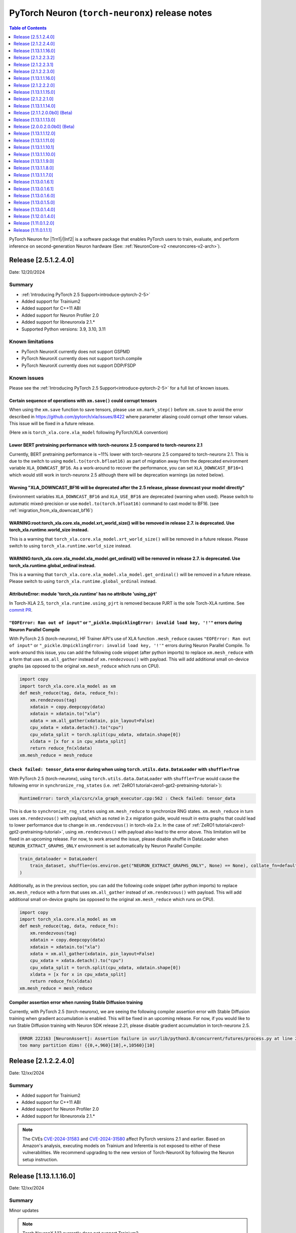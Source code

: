 .. |Trn1| replace:: :ref:`Trn1 <aws-trn1-arch>`
.. |Inf2| replace:: :ref:`Inf2 <aws-inf2-arch>`

.. _torch-neuronx-rn:

PyTorch Neuron (``torch-neuronx``) release notes
================================================

.. contents:: Table of Contents
   :local:
   :depth: 1

PyTorch Neuron for |Trn1|/|Inf2| is a software package that enables PyTorch
users to train, evaluate, and perform inference on second-generation Neuron
hardware (See: :ref:`NeuronCore-v2 <neuroncores-v2-arch>`).

Release [2.5.1.2.4.0]
----------------------
Date: 12/20/2024

Summary
~~~~~~~

- :ref:`Introducing PyTorch 2.5 Support<introduce-pytorch-2-5>`
- Added support for Trainium2
- Added support for C++11 ABI
- Added support for Neuron Profiler 2.0
- Added support for libneuronxla 2.1.*
- Supported Python versions: 3.9, 3.10, 3.11

Known limitations
~~~~~~~~~~~~~~~~~

* PyTorch NeuronX currently does not support GSPMD
* PyTorch NeuronX currently does not support torch.compile
* PyTorch NeuronX currently does not support DDP/FSDP

Known issues
~~~~~~~~~~~~

Please see the :ref:`Introducing PyTorch 2.5 Support<introduce-pytorch-2-5>` for a full list of known issues.

Certain sequence of operations with ``xm.save()`` could corrupt tensors
^^^^^^^^^^^^^^^^^^^^^^^^^^^^^^^^^^^^^^^^^^^^^^^^^^^^^^^^^^^^^^^^^^^^^^^

When using the ``xm.save`` function to save tensors, please use ``xm.mark_step()`` before ``xm.save`` to avoid the error described in https://github.com/pytorch/xla/issues/8422 where parameter aliasing could corrupt other tensor values. This issue will be fixed in a future release.

(Here ``xm`` is ``torch_xla.core.xla_model`` following PyTorch/XLA convention)

Lower BERT pretraining performance with torch-neuronx 2.5 compared to torch-neuronx 2.1
^^^^^^^^^^^^^^^^^^^^^^^^^^^^^^^^^^^^^^^^^^^^^^^^^^^^^^^^^^^^^^^^^^^^^^^^^^^^^^^^^^^^^^^

Currently, BERT pretraining performance is ~11% lower with torch-neuronx 2.5 compared to torch-neuronx 2.1. This is due to the switch to using ``model.to(torch.bfloat16)`` as part of migration away from the deprecated environment variable ``XLA_DOWNCAST_BF16``. As a work-around to recover the performance, you can set ``XLA_DOWNCAST_BF16=1`` which would still work in torch-neuronx 2.5 although there will be deprecation warnings (as noted below).


Warning "XLA_DOWNCAST_BF16 will be deprecated after the 2.5 release, please downcast your model directly"
^^^^^^^^^^^^^^^^^^^^^^^^^^^^^^^^^^^^^^^^^^^^^^^^^^^^^^^^^^^^^^^^^^^^^^^^^^^^^^^^^^^^^^^^^^^^^^^^^^^^^^^^^

Environment variables ``XLA_DOWNCAST_BF16`` and ``XLA_USE_BF16`` are deprecated (warning when used). Please switch to automatic mixed-precision or use ``model.to(torch.bfloat16)`` command to cast model to BF16. (see :ref:`migration_from_xla_downcast_bf16`)


WARNING:root:torch_xla.core.xla_model.xrt_world_size() will be removed in release 2.7. is deprecated. Use torch_xla.runtime.world_size instead.
^^^^^^^^^^^^^^^^^^^^^^^^^^^^^^^^^^^^^^^^^^^^^^^^^^^^^^^^^^^^^^^^^^^^^^^^^^^^^^^^^^^^^^^^^^^^^^^^^^^^^^^^^^^^^^^^^^^^^^^^^^^^^^^^^^^^^^^^^^^^^^^

This is a warning that ``torch_xla.core.xla_model.xrt_world_size()`` will be removed in a future release. Please switch to using ``torch_xla.runtime.world_size`` instead.


WARNING:torch_xla.core.xla_model.xla_model.get_ordinal() will be removed in release 2.7. is deprecated. Use torch_xla.runtime.global_ordinal instead.
^^^^^^^^^^^^^^^^^^^^^^^^^^^^^^^^^^^^^^^^^^^^^^^^^^^^^^^^^^^^^^^^^^^^^^^^^^^^^^^^^^^^^^^^^^^^^^^^^^^^^^^^^^^^^^^^^^^^^^^^^^^^^^^^^^^^^^^^^^^^^^^^^^^^^

This is a warning that ``torch_xla.core.xla_model.xla_model.get_ordinal()`` will be removed in a future release. Please switch to using ``torch_xla.runtime.global_ordinal`` instead.


AttributeError: module 'torch_xla.runtime' has no attribute 'using_pjrt'
^^^^^^^^^^^^^^^^^^^^^^^^^^^^^^^^^^^^^^^^^^^^^^^^^^^^^^^^^^^^^^^^^^^^^^^^

In Torch-XLA 2.5, ``torch_xla.runtime.using_pjrt`` is removed because PJRT is the sole Torch-XLA runtime.
See `commit PR <https://github.com/pytorch/xla/commit/d6fb5391d09578c8804b1331a5e7a4f72bf981db>`_.


``"EOFError: Ran out of input"`` or ``"_pickle.UnpicklingError: invalid load key, '!'"`` errors during Neuron Parallel Compile
^^^^^^^^^^^^^^^^^^^^^^^^^^^^^^^^^^^^^^^^^^^^^^^^^^^^^^^^^^^^^^^^^^^^^^^^^^^^^^^^^^^^^^^^^^^^^^^^^^^^^^^^^^^^^^^^^^^^^^^^^^^^^^

With PyTorch 2.5 (torch-neuronx), HF Trainer API's use of XLA function ``.mesh_reduce`` causes ``"EOFError: Ran out of input"`` or ``"_pickle.UnpicklingError: invalid load key, '!'"`` errors during Neuron Parallel Compile. To work-around this issue, you can add the following code snippet (after python imports) to replace ``xm.mesh_reduce`` with a form that uses ``xm.all_gather`` instead of ``xm.rendezvous()`` with payload. This will add additional small on-device graphs (as opposed to the original ``xm.mesh_reduce`` which runs on CPU).

.. code:: python

    import copy
    import torch_xla.core.xla_model as xm
    def mesh_reduce(tag, data, reduce_fn):
        xm.rendezvous(tag)
        xdatain = copy.deepcopy(data)
        xdatain = xdatain.to("xla")
        xdata = xm.all_gather(xdatain, pin_layout=False)
        cpu_xdata = xdata.detach().to("cpu")
        cpu_xdata_split = torch.split(cpu_xdata, xdatain.shape[0])
        xldata = [x for x in cpu_xdata_split]
        return reduce_fn(xldata)
    xm.mesh_reduce = mesh_reduce


``Check failed: tensor_data`` error during when using ``torch.utils.data.DataLoader`` with ``shuffle=True``
^^^^^^^^^^^^^^^^^^^^^^^^^^^^^^^^^^^^^^^^^^^^^^^^^^^^^^^^^^^^^^^^^^^^^^^^^^^^^^^^^^^^^^^^^^^^^^^^^^^^^^^^^^^

With PyTorch 2.5 (torch-neuronx), using ``torch.utils.data.DataLoader`` with ``shuffle=True`` would cause the following error in ``synchronize_rng_states`` (i.e. :ref:`ZeRO1 tutorial<zero1-gpt2-pretraining-tutorial>`):

.. code:: bash

    RuntimeError: torch_xla/csrc/xla_graph_executor.cpp:562 : Check failed: tensor_data

This is due to ``synchronize_rng_states`` using ``xm.mesh_reduce`` to synchronize RNG states. ``xm.mesh_reduce`` in turn uses ``xm.rendezvous()`` with payload, which as noted in 2.x migration guide, would result in extra graphs that could lead to lower performance due to change in ``xm.rendezvous()`` in torch-xla 2.x. In the case of :ref:`ZeRO1 tutorial<zero1-gpt2-pretraining-tutorial>`, using ``xm.rendezvous()`` with payload also lead to the error above. This limitation will be fixed in an upcoming release. For now, to work around the issue, please disable shuffle in DataLoader when ``NEURON_EXTRACT_GRAPHS_ONLY`` environment is set automatically by Neuron Parallel Compile:

.. code:: python

    train_dataloader = DataLoader(
        train_dataset, shuffle=(os.environ.get("NEURON_EXTRACT_GRAPHS_ONLY", None) == None), collate_fn=default_data_collator, batch_size=args.per_device_train_batch_size
    )

Additionally, as in the previous section, you can add the following code snippet (after python imports) to replace ``xm.mesh_reduce`` with a form that uses ``xm.all_gather`` instead of ``xm.rendezvous()`` with payload. This will add additional small on-device graphs (as opposed to the original ``xm.mesh_reduce`` which runs on CPU).

.. code:: python

    import copy
    import torch_xla.core.xla_model as xm
    def mesh_reduce(tag, data, reduce_fn):
        xm.rendezvous(tag)
        xdatain = copy.deepcopy(data)
        xdatain = xdatain.to("xla")
        xdata = xm.all_gather(xdatain, pin_layout=False)
        cpu_xdata = xdata.detach().to("cpu")
        cpu_xdata_split = torch.split(cpu_xdata, xdatain.shape[0])
        xldata = [x for x in cpu_xdata_split]
        return reduce_fn(xldata)
    xm.mesh_reduce = mesh_reduce

Compiler assertion error when running Stable Diffusion training
^^^^^^^^^^^^^^^^^^^^^^^^^^^^^^^^^^^^^^^^^^^^^^^^^^^^^^^^^^^^^^^

Currently, with PyTorch 2.5 (torch-neuronx), we are seeing the following compiler assertion error with Stable Diffusion training when gradient accumulation is enabled. This will be fixed in an upcoming release. For now, if you would like to run Stable Diffusion training with Neuron SDK release 2.21, please disable gradient accumulation in torch-neuronx 2.5.

.. code:: bash

    ERROR 222163 [NeuronAssert]: Assertion failure in usr/lib/python3.8/concurrent/futures/process.py at line 239 with exception:
    too many partition dims! {{0,+,960}[10],+,10560}[10]


Release [2.1.2.2.4.0]
----------------------
Date: 12/xx/2024

Summary
~~~~~~~

- Added support for Trainium2
- Added support for C++11 ABI
- Added support for Neuron Profiler 2.0
- Added support for libneuronxla 2.1.*

.. note::

    The CVEs `CVE-2024-31583 <https://github.com/advisories/GHSA-pg7h-5qx3-wjr3>`_ and `CVE-2024-31580 <https://github.com/advisories/GHSA-5pcm-hx3q-hm94>`_ affect PyTorch versions 2.1 and earlier. Based on Amazon's analysis, executing models on Trainium and Inferentia is not exposed to either of these vulnerabilities. We recommend upgrading to the new version of Torch-NeuronX by following the Neuron setup instruction.

Release [1.13.1.1.16.0]
-----------------------
Date: 12/xx/2024

Summary
~~~~~~~

Minor updates

.. note::

    Torch NeuronX 1.13 currently does not support Trainium2.

.. note::

    The CVEs `CVE-2024-31583 <https://github.com/advisories/GHSA-pg7h-5qx3-wjr3>`_ and `CVE-2024-31580 <https://github.com/advisories/GHSA-5pcm-hx3q-hm94>`_ affect PyTorch versions 2.1 and earlier. Based on Amazon's analysis, executing models on Trainium and Inferentia is not exposed to either of these vulnerabilities. We recommend upgrading to the new version of Torch-NeuronX by following the Neuron setup instruction.

Release [2.1.2.2.3.2]
----------------------
Date: 11/20/2024

Summary
~~~~~~~

This patch narrows the range of dependent libneuronxla versions to support minor version bumps
and fixes the "list index out of range" error when using the Zero Redundancy Optimizer (ZeRO1) checkpoint loading.

Release [2.1.2.2.3.1]
----------------------
Date: 10/25/2024

Summary
~~~~~~~

This patch release removes the excessive lock wait time during neuron_parallel_compile graph extraction for large cluster training.

Release [2.1.2.2.3.0]
---------------------
Date: 09/16/2024

Summary
~~~~~~~
This release adds support for Neuron Kernel Interface (NKI), Python 3.11, and protobuf versions 3.20+, as well as improved BERT performance.

What's new in this release
~~~~~~~~~~~~~~~~~~~~~~~~~~

- Added support for Neuron Kernel Interface (NKI). Please see `NKI documentation <https://awsdocs-neuron.readthedocs-hosted.com/en/latest/general/nki/nki_rn.html>`_ for more information.
- Added support for Python 3.11.
- Added support for protobuf versions 3.20+.
- (Training) Increased performance for BERT-Large pretraining by changing ``NEURON_TRANSFER_WITH_STATIC_RING_OPS`` default.
- (Training) Improved Neuron Cache locking mechanism for better Neuron Cache performance during multi-node training
- (Inference) Added support for weight separated models for DataParallel class.

Known limitations
~~~~~~~~~~~~~~~~~
The following features are not yet supported in this version of Torch-Neuronx 2.1:
* (Training) GSPMD
* (Training/Inference) TorchDynamo (torch.compile)
* (Training) DDP/FSDP

Resolved Issues
~~~~~~~~~~~~~~~

Better performance for BERT-Large pretraining
^^^^^^^^^^^^^^^^^^^^^^^^^^^^^^^^^^^^^^^^^^^^^

Currently we see about 20% better trn1.32xlarge performance for BERT-Large BF16 pre-training with PyTorch 2.1 (torch-neuronx) when ``NEURON_TRANSFER_WITH_STATIC_RING_OPS="Embedding"`` (the new default) instead of the previous default ``"Embedding,LayerNorm,Linear,Conv2d,BatchNorm2d"``. No action is needed from users when using release 2.20's torch-neuronx which includes the new default. See :ref:`list of environment variables<pytorch-neuronx-envvars>` regarding information about ``NEURON_TRANSFER_WITH_STATIC_RING_OPS``.

Known issues
~~~~~~~~~~~~

Please see the :ref:`Introducing PyTorch 2.1 Support<introduce-pytorch-2-1>` for a full list of known issues.

Error ``cannot import name 'builder' from 'google.protobuf.internal'`` after installing compiler from earlier releases (2.19 or earlier)
^^^^^^^^^^^^^^^^^^^^^^^^^^^^^^^^^^^^^^^^^^^^^^^^^^^^^^^^^^^^^^^^^^^^^^^^^^^^^^^^^^^^^^^^^^^^^^^^^^^^^^^^^^^^^^^^^^^^^^^^^^^^^^^^^^^^^^^^

When using torch-neuronx from Neuron SDK release 2.20 and installing the compiler from an earlier release (Neuron SDK release 2.19 or earlier), you may encounter the error ``ImportError: cannot import name 'builder' from 'google.protobuf.internal``. This issue is caused by the compiler's dependency on protobuf version 3.19 in the Neuron SDK release 2.19 or earlier.

To work-around this issue, please install protobuf 3.20.3:

.. code:: bash

    pip install protobuf==3.20.3

Ignore the pip dependency check error that may occur due to the earlier compiler's dependency on protobuf version 3.19.


Lower accuracy when fine-tuning Roberta
^^^^^^^^^^^^^^^^^^^^^^^^^^^^^^^^^^^^^^^

In the current Neuron SDK release 2.20, we have observed lower accuracy (68% vs expected 89%) when fine-tuning the RoBERTa-large model on the MRPC dataset. This issue will be addressed in a future release.

To work around this problem, you can use the compiler from Neuron SDK release 2.19, while also installing the correct version of the protobuf library. Run the following command:

.. code:: bash

   python3 -m pip install neuronx-cc==2.14.227.0+2d4f85be protobuf==3.20.3

Please note the protobuf version requirement mentioned in the previous section, as it is necessary to address the compatibility issue between the Neuron SDK 2.19 compiler and the protobuf library.

Slower loss convergence for NxD LLaMA-3 70B pretraining using ZeRO1 tutorial
^^^^^^^^^^^^^^^^^^^^^^^^^^^^^^^^^^^^^^^^^^^^^^^^^^^^^^^^^^^^^^^^^^^^^^^^^^^^

Currently, with PyTorch 2.1 (torch-neuronx), we see slower loss convergence in the :ref:`LLaMA-3 70B tutorial for neuronx-distributed<llama3_tp_pp_tutorial>` when using the recommended flags (``NEURON_CC_FLAGS="--distribution-strategy llm-training --model-type transformer"``). To work-around this issue, please only use ``--model-type transformer`` flag (``NEURON_CC_FLAGS="--model-type transformer"``).

GlibC error on Amazon Linux 2
^^^^^^^^^^^^^^^^^^^^^^^^^^^^^

If using PyTorch 2.1 (torch-neuronx) on Amazon Linux 2, you will see a GlibC error below. Please switch to a newer supported OS such as Ubuntu 20, Ubuntu 22, or Amazon Linux 2023.

.. code:: bash

    ImportError: /lib64/libc.so.6: version `GLIBC_2.27' not found (required by /tmp/debug/_XLAC.cpython-38-x86_64-linux-gnu.so)


``"EOFError: Ran out of input"`` or ``"_pickle.UnpicklingError: invalid load key, '!'"`` errors during Neuron Parallel Compile
^^^^^^^^^^^^^^^^^^^^^^^^^^^^^^^^^^^^^^^^^^^^^^^^^^^^^^^^^^^^^^^^^^^^^^^^^^^^^^^^^^^^^^^^^^^^^^^^^^^^^^^^^^^^^^^^^^^^^^^^^^^^^^

With PyTorch 2.1 (torch-neuronx), HF Trainer API's use of XLA function ``.mesh_reduce`` causes ``"EOFError: Ran out of input"`` or ``"_pickle.UnpicklingError: invalid load key, '!'"`` errors during Neuron Parallel Compile. To work-around this issue, you can add the following code snippet (after python imports) to replace ``xm.mesh_reduce`` with a form that uses ``xm.all_gather`` instead of ``xm.rendezvous()`` with payload. This will add additional small on-device graphs (as opposed to the original ``xm.mesh_reduce`` which runs on CPU).

.. code:: python

    import copy
    import torch_xla.core.xla_model as xm
    def mesh_reduce(tag, data, reduce_fn):
        xm.rendezvous(tag)
        xdatain = copy.deepcopy(data)
        xdatain = xdatain.to("xla")
        xdata = xm.all_gather(xdatain, pin_layout=False)
        cpu_xdata = xdata.detach().to("cpu")
        cpu_xdata_split = torch.split(cpu_xdata, xdatain.shape[0])
        xldata = [x for x in cpu_xdata_split]
        return reduce_fn(xldata)
    xm.mesh_reduce = mesh_reduce



``Check failed: tensor_data`` error during when using ``torch.utils.data.DataLoader`` with ``shuffle=True``
^^^^^^^^^^^^^^^^^^^^^^^^^^^^^^^^^^^^^^^^^^^^^^^^^^^^^^^^^^^^^^^^^^^^^^^^^^^^^^^^^^^^^^^^^^^^^^^^^^^^^^^^^^^

With PyTorch 2.1 (torch-neuronx), using ``torch.utils.data.DataLoader`` with ``shuffle=True`` would cause the following error in ``synchronize_rng_states`` (i.e. :ref:`ZeRO1 tutorial<zero1-gpt2-pretraining-tutorial>`):

.. code:: bash

    RuntimeError: torch_xla/csrc/xla_graph_executor.cpp:562 : Check failed: tensor_data

This is due to ``synchronize_rng_states`` using ``xm.mesh_reduce`` to synchronize RNG states. ``xm.mesh_reduce`` in turn uses ``xm.rendezvous()`` with payload, which as noted in 2.x migration guide, would result in extra graphs that could lead to lower performance due to change in ``xm.rendezvous()`` in torch-xla 2.x. In the case of :ref:`ZeRO1 tutorial<zero1-gpt2-pretraining-tutorial>`, using ``xm.rendezvous()`` with payload also lead to the error above. This limitation will be fixed in an upcoming release. For now, to work around the issue, please disable shuffle in DataLoader when ``NEURON_EXTRACT_GRAPHS_ONLY`` environment is set automatically by Neuron Parallel Compile:

.. code:: python

    train_dataloader = DataLoader(
        train_dataset, shuffle=(os.environ.get("NEURON_EXTRACT_GRAPHS_ONLY", None) == None), collate_fn=default_data_collator, batch_size=args.per_device_train_batch_size
    )

Additionally, as in the previous section, you can add the following code snippet (after python imports) to replace ``xm.mesh_reduce`` with a form that uses ``xm.all_gather`` instead of ``xm.rendezvous()`` with payload. This will add additional small on-device graphs (as opposed to the original ``xm.mesh_reduce`` which runs on CPU).

.. code:: python

    import copy
    import torch_xla.core.xla_model as xm
    def mesh_reduce(tag, data, reduce_fn):
        xm.rendezvous(tag)
        xdatain = copy.deepcopy(data)
        xdatain = xdatain.to("xla")
        xdata = xm.all_gather(xdatain, pin_layout=False)
        cpu_xdata = xdata.detach().to("cpu")
        cpu_xdata_split = torch.split(cpu_xdata, xdatain.shape[0])
        xldata = [x for x in cpu_xdata_split]
        return reduce_fn(xldata)
    xm.mesh_reduce = mesh_reduce

Compiler error when ``torch_neuronx.xla_impl.ops.set_unload_prior_neuron_models_mode(True)``
^^^^^^^^^^^^^^^^^^^^^^^^^^^^^^^^^^^^^^^^^^^^^^^^^^^^^^^^^^^^^^^^^^^^^^^^^^^^^^^^^^^^^^^^^^

Currently with PyTorch 2.1 (torch-neuronx), using the ``torch_neuronx.xla_impl.ops.set_unload_prior_neuron_models_mode(True)`` (as previously done in the :ref:`ZeRO1 tutorial<zero1-gpt2-pretraining-tutorial>`) to unload graphs during execution would cause a compilation error ``Expecting value: line 1 column 1 (char 0)``. You can remove this line as it is not recommended for use. Please see the updated :ref:`ZeRO1 tutorial<zero1-gpt2-pretraining-tutorial>` in release 2.18.

Compiler assertion error when running Stable Diffusion training
^^^^^^^^^^^^^^^^^^^^^^^^^^^^^^^^^^^^^^^^^^^^^^^^^^^^^^^^^^^^^^^

Currently, with PyTorch 2.1 (torch-neuronx), we are seeing the following compiler assertion error with Stable Diffusion training when gradient accumulation is enabled. This will be fixed in an upcoming release. For now, if you would like to run Stable Diffusion training with Neuron SDK release 2.18, please use ``torch-neuronx==1.13.*`` or disable gradient accumulation in torch-neuronx 2.1.

.. code:: bash

    ERROR 222163 [NeuronAssert]: Assertion failure in usr/lib/python3.8/concurrent/futures/process.py at line 239 with exception:
    too many partition dims! {{0,+,960}[10],+,10560}[10]


Release [1.13.1.1.16.0]
-----------------------
Date: 09/16/2024

Summary
~~~~~~~
This release adds support for Neuron Kernel Interface (NKI), Python 3.11, and protobuf versions 3.20+.

What's new in this release
~~~~~~~~~~~~~~~~~~~~~~~~~~

- Added support for Neuron Kernel Interface (NKI). Please see `NKI documentation <https://awsdocs-neuron.readthedocs-hosted.com/en/latest/general/nki/nki_rn.html>`_ for more information.
- Added support for Python 3.11.
- Added support for protobuf versions 3.20+.
- (Inference) Added support for weight separated models for DataParallel class.

Known Issues and Limitations
~~~~~~~~~~~~~~~~~~~~~~~~~~~~

Error ``cannot import name 'builder' from 'google.protobuf.internal'`` after installing compiler from earlier releases (2.19 or earlier)
^^^^^^^^^^^^^^^^^^^^^^^^^^^^^^^^^^^^^^^^^^^^^^^^^^^^^^^^^^^^^^^^^^^^^^^^^^^^^^^^^^^^^^^^^^^^^^^^^^^^^^^^^^^^^^^^^^^^^^^^^^^^^^^^^^^^^^^^

When using torch-neuronx from Neuron SDK release 2.20 and installing the compiler from an earlier release (Neuron SDK release 2.19 or earlier), you may encounter the error ``ImportError: cannot import name 'builder' from 'google.protobuf.internal``. This issue is caused by the compiler's dependency on protobuf version 3.19 in the Neuron SDK release 2.19 or earlier.

To work-around this issue, please install protobuf 3.20.3:

.. code:: bash

    pip install protobuf==3.20.3

Ignore the pip dependency check error that may occur due to the earlier compiler's dependency on protobuf version 3.19.

Hang while training Stable Diffusion v1.5 with PyTorch 1.13 (torch-neuronx)
^^^^^^^^^^^^^^^^^^^^^^^^^^^^^^^^^^^^^^^^^^^^^^^^^^^^^^^^^^^^^^^^^

In this release, training Stable Diffusion v1.5 at 512x512 resolution using PyTorch 1.13 (torch-neuronx) currently results in a hang. The fix will be available in an upcoming release. To work-around, you can install compiler from release 2.19 (noting the ``protobuf`` issue mentioned above).

.. code:: bash

    python3 -m pip install neuronx-cc==2.14.227.0+2d4f85be protobuf==3.20.3

Stable Diffusion v2.1 training is unaffected.

Memory leaking in ``glibc``
^^^^^^^^^^^^^^^^^^^^^^^^^^^

``glibc`` malloc memory leaks affect Neuron and may be temporarily limited by
setting ``MALLOC_ARENA_MAX`` or using ``jemalloc`` library (see https://github.com/aws-neuron/aws-neuron-sdk/issues/728).

DDP shows slow convergence
^^^^^^^^^^^^^^^^^^^^^^^^^^^^

Currently we see that the models converge slowly with DDP when compared to the
scripts that don't use DDP. We also see a throughput drop with DDP. This is a
known issue with torch-xla: https://pytorch.org/xla/release/1.13/index.html#mnist-with-real-data

Runtime crash when we use too many workers per node with DDP
^^^^^^^^^^^^^^^^^^^^^^^^^^^^^^^^^^^^^^^^^^^^^^^^^^^^^^^^^^^^^

Currently, if we use 32 workers with DDP, we see that each worker generates its
own graph. This causes an error in the runtime, and you may see errors that
look like this:

::

    bootstrap.cc:86 CCOM WARN Call to accept failed : Too many open files``.

Hence, it is recommended to use fewer workers per node with DDP.

Known Issues and Limitations (Inference)
~~~~~~~~~~~~~~~~~~~~~~~~~~~~~~~~~~~~~~~~

Torchscript serialization error with compiled artifacts larger than 4GB
^^^^^^^^^^^^^^^^^^^^^^^^^^^^^^^^^^^^^^^^^^^^^^^^^^^^^^^^^^^^^^^^^^^^^^^

When using :func:`torch_neuronx.trace`, compiled artifacts which exceed 4GB
cannot be serialized. Serializing the torchscript artifact will trigger a
segfault. This issue is resolved in torch but is not yet
released: https://github.com/pytorch/pytorch/pull/99104


Release [2.1.2.2.2.0]
---------------------
Date: 07/03/2024

Summary
~~~~~~~

What's new in this release
~~~~~~~~~~~~~~~~~~~~~~~~~~

* Improvements in ZeRO1 to have FP32 master weights support and BF16 all-gather
* Added custom SILU enabled via ``NEURON_CUSTOM_SILU`` environment variable
* Neuron Parallel Compile now handle non utf-8 characters in trial-run log and reports compilation time results when enabled with ``NEURON_PARALLEL_COMPILE_DUMP_RESULTS``
* Support for using DummyStore during PJRT process group initialization by setting ``TORCH_DIST_INIT_BARRIER=0`` and ``XLA_USE_DUMMY_STORE=1``

Known limitations
~~~~~~~~~~~~~~~~~
The following features are not yet supported in this version of Torch-Neuronx 2.1:
* (Training) GSPMD
* (Training/Inference) TorchDynamo (torch.compile)
* (Training) DDP/FSDP

Resolved Issues
~~~~~~~~~~~~~~~


Resolved an issue with slower loss convergence for GPT-2 pretraining using ZeRO1 tutorial
^^^^^^^^^^^^^^^^^^^^^^^^^^^^^^^^^^^^^^^^^^^^^^^^^^^^^^^^^^^^^^^^^^^^^^^^^^^^^^^^^^^^^^^^^

Previously with PyTorch 2.1 (torch-neuronx), we see slower loss convergence in the :ref:`ZeRO1 tutorial<zero1-gpt2-pretraining-tutorial>`. This issue is now resolved. Customer can now run the tutorial with the recommended flags (``NEURON_CC_FLAGS="--distribution-strategy llm-training --model-type transformer"``).

Resolved an issue with slower loss convergence for NxD LLaMA-2 70B pretraining using ZeRO1 tutorial
^^^^^^^^^^^^^^^^^^^^^^^^^^^^^^^^^^^^^^^^^^^^^^^^^^^^^^^^^^^^^^^^^^^^^^^^^^^^^^^^^^^^^^^^^^^^^^^^^^^

Previously with PyTorch 2.1 (torch-neuronx), we see slower loss convergence in the :ref:`LLaMA-2 70B tutorial for neuronx-distributed<llama2_tp_pp_tutorial>`. This issue is now resolved. Customer can now run the tutorial with the recommended flags (``NEURON_CC_FLAGS="--distribution-strategy llm-training --model-type transformer"``) and turning on functionalization (``XLA_DISABLE_FUNCTIONALIZATION=0``). Turning on functionalization results in slightly higher device memory usage and ~11% lower in performance due to a known issue with torch-xla 2.1 (https://github.com/pytorch/xla/issues/7174). The higher device memory usage also limits LLaMA-2 70B tutorial to run on 16 trn1.32xlarge nodes at the minimum, and running on 8 nodes would result in out-of-memory error. See the :ref:`list of environment variables<>` for more information about ``XLA_DISABLE_FUNCTIONALIZATION``.

Resolved an issue where upon a compiler error during XLA JIT execution, the framework process exits with a stack dump followed by a core dump
^^^^^^^^^^^^^^^^^^^^^^^^^^^^^^^^^^^^^^^^^^^^^^^^^^^^^^^^^^^^^^^^^^^^^^^^^^^^^^^^^^^^^^^^^^^^^^^^^^^^^^^^^^^^^^^^^^^^^^^^^^^^^^^^^^^^^^^^^^^^^

Previously, when there's a compiler error during XLA JIT execution, the framework process exits with a stack dump following by a core dump:

.. code:: bash

    2024-06-10 04:31:49.733004: F ./torch_xla/csrc/runtime/debug_macros.h:20] Non-OK-status: status.status() status: INTERNAL: RunNeuronCCImpl: error condition error != 0: <class 'subprocess.CalledProcessError'>: Command '' died with <Signals.SIGHUP: 1>.
    *** Begin stack trace ***
            tsl::CurrentStackTrace()
            std::unique_ptr<xla::PjRtLoadedExecutable, std::default_delete<xla::PjRtLoadedExecutable> > ConsumeValue<std::unique_ptr<xla::PjRtLoadedExecutable, std::default_delete<xla::PjRtLoadedExecutable> > >(absl::lts_20230125::StatusOr<std::unique_ptr<xla::PjRtLoadedExecutable, std::default_delete<xla::PjRtLoadedExecutable> > >&&)
            torch_xla::runtime::PjRtComputationClient::Compile(std::vector<torch_xla::runtime::ComputationClient::CompileInstance, std::allocator<torch_xla::runtime::ComputationClient::CompileInstance> >)
            ...
            Py_RunMain
            Py_BytesMain
            _start
    *** End stack trace ***
    Aborted (core dumped)

This is now fixed so that the above error is more succinct:

.. code:: bash

    RuntimeError: Bad StatusOr access: INTERNAL: RunNeuronCCImpl: error condition error != 0: <class 'subprocess.CalledProcessError'>: Command '' died with <Signals.SIGHUP: 1>.

Resolved an issue where S3 caching during distributed training can lead to S3 throttling error
^^^^^^^^^^^^^^^^^^^^^^^^^^^^^^^^^^^^^^^^^^^^^^^^^^^^^^^^^^^^^^^^^^^^^^^^^^^^^^^^^^^^^^^^^^^^^^

When using S3 location as Neuron Cache path (specified via NEURON_COMPILE_CACHE_URL or --cache_dir option in NEURON_CC_FLAGS), you may get the error ``An error occurred (SlowDown) when calling the PutObject operation`` as in:

.. code:: bash

    2024-04-18 01:51:38.231524: F ./torch_xla/csrc/runtime/debug_macros.h:20] Non-OK-status: status.status() status: INVALID_ARGUMENT: RunNeuronCCImpl: error condition !(error != 400): <class 'boto3.exceptions.S3UploadFailedError'>: Failed to upload /tmp/tmp4d8d4r2d/model.hlo to bucket/llama-compile-cache/neuronxcc-2.13.68.0+6dfecc895/MODULE_9048582265414220701+5d2d81ce/model.hlo_module.pb: An error occurred (SlowDown) when calling the PutObject operation (reached max retries: 4): Please reduce your request rate.

This issue is now resolved in release 2.19.

Resolved error "ImportError: cannot import name 'packaging' from 'pkg_resources'" when using latest setuptools version 70
^^^^^^^^^^^^^^^^^^^^^^^^^^^^^^^^^^^^^^^^^^^^^^^^^^^^^^^^^^^^^^^^^^^^^^^^^^^^^^^^^^^^^^^^^^^^^^^^^^^^^^^^^^^^^^^^^^^^^^^^^^

As reported in https://github.com/aws-neuron/aws-neuron-sdk/issues/893, When running examples in environment where the latest setuptools version 70 is installed, you may get the following error:

.. code:: bash

    ImportError: cannot import name 'packaging' from 'pkg_resources' (/home/ubuntu/aws_neuron_venv_pytorch/lib/python3.8/site-packages/pkg_resources/__init__.py)

In release 2.19 torch-neuronx now depends on setuptools version <= 69.5.1.

Resolved compiler assertion error when training using Hugging Face ``deepmind/language-perceiver`` model
^^^^^^^^^^^^^^^^^^^^^^^^^^^^^^^^^^^^^^^^^^^^^^^^^^^^^^^^^^^^^^^^^^^^^^^^^^^^^^^^^^^^^^^^^^^^^^^

The follow assertion error when training with Hugging Face ``deepmind/language-perceiver`` model is now resolved in release 2.19 compiler:

.. code:: bash

    ERROR 176659 [NeuronAssert]: Assertion failure in usr/lib/python3.8/multiprocessing/process.py at line 108 with exception:
    Unsupported batch-norm-training op: tensor_op_name: _batch-norm-training.852 | hlo_id: 852| file_name:  | Line: 0 | Column: 0 | .

Resolved lower accuracy for BERT-base finetuning using HF Trainer API
^^^^^^^^^^^^^^^^^^^^^^^^^^^^^^^^^^^^^^^^^^^^^^^^^^^^^^^^^^^^^^^^^^^^^

With release 2.19 compiler, the MRPC dataset accuracy for BERT-base finetuning after 5 epochs is now 87% as expected.


Resolved the issue with increased in Neuron Parallel Compile time
^^^^^^^^^^^^^^^^^^^^^^^^^^^^^^^^^^^^^^^^^^^^^^^^^^^^^^^^^^^^^^^^^

PyTorch 2.1 (torch-neuronx), the time to run Neuron Parallel Compile for some model configuration has decreased.

Known issues
~~~~~~~~~~~~

Please see the :ref:`Introducing PyTorch 2.1 Support<introduce-pytorch-2-1>` for a full list of known issues.

Slower loss convergence for NxD LLaMA-3 70B pretraining using ZeRO1 tutorial
^^^^^^^^^^^^^^^^^^^^^^^^^^^^^^^^^^^^^^^^^^^^^^^^^^^^^^^^^^^^^^^^^^^^^^^^^^^^

Currently, with PyTorch 2.1 (torch-neuronx), we see slower loss convergence in the :ref:`LLaMA-3 70B tutorial for neuronx-distributed<llama3_tp_pp_tutorial>` when using the recommended flags (``NEURON_CC_FLAGS="--distribution-strategy llm-training --model-type transformer"``). To work-around this issue, please only use ``--model-type transformer`` flag (``NEURON_CC_FLAGS="--model-type transformer"``).

Gradient accumulation is not yet supported for Stable Diffusion due to a compiler error
^^^^^^^^^^^^^^^^^^^^^^^^^^^^^^^^^^^^^^^^^^^^^^^^^^^^^^^^^^^^^^^^^^^^^^^^^^^^^^^^^^^^^^^

Currently, with PyTorch 2.1 (torch-neuronx), we are seeing a compiler assertion error with Stable Diffusion training when gradient accumulation is enabled. To train Stable Diffusion with gradient accumulation, please use PyTorch 1.13 (torch-neuronx) instead of PyTorch 2.1 (torch-neuronx).

Enabling functionalization (``XLA_DISABLE_FUNCTIONALIZATION=0``) results in 15% lower performance and non-convergence for the BERT pretraining tutorial
^^^^^^^^^^^^^^^^^^^^^^^^^^^^^^^^^^^^^^^^^^^^^^^^^^^^^^^^^^^^^^^^^^^^^^^^^^^^^^^^^^^^^^^^^^^^^^^^^^^^^^^^^^^^^^^^^^^^^^^^^^^^^^^^^^^^^^^^^^^^^^^^^^^^^^^

Currently, with PyTorch 2.1 (torch-neuronx), enabling functionalization (``XLA_DISABLE_FUNCTIONALIZATION=0``) would result in 15% lower performance and non-convergence for the BERT pretraining tutorial. The lower performance is due to missing aliasing for gradient accumulation and is a known issue with torch-xla 2.1 (https://github.com/pytorch/xla/issues/7174). The non-convergence is due to an issue in marking weights as static (buffer address not changing), which can be worked around by setting ``NEURON_TRANSFER_WITH_STATIC_RING_OPS`` to empty string (``NEURON_TRANSFER_WITH_STATIC_RING_OPS=""``. See the :ref:`list of environment variables<>` for more information about ``XLA_DISABLE_FUNCTIONALIZATION``. and ``NEURON_TRANSFER_WITH_STATIC_RING_OPS``.

.. code:: bash

   export NEURON_TRANSFER_WITH_STATIC_RING_OPS=""

GlibC error on Amazon Linux 2
^^^^^^^^^^^^^^^^^^^^^^^^^^^^^

If using PyTorch 2.1 (torch-neuronx) on Amazon Linux 2, you will see a GlibC error below. Please switch to a newer supported OS such as Ubuntu 20, Ubuntu 22, or Amazon Linux 2023.

.. code:: bash

    ImportError: /lib64/libc.so.6: version `GLIBC_2.27' not found (required by /tmp/debug/_XLAC.cpython-38-x86_64-linux-gnu.so)


``"EOFError: Ran out of input"`` or ``"_pickle.UnpicklingError: invalid load key, '!'"`` errors during Neuron Parallel Compile
^^^^^^^^^^^^^^^^^^^^^^^^^^^^^^^^^^^^^^^^^^^^^^^^^^^^^^^^^^^^^^^^^^^^^^^^^^^^^^^^^^^^^^^^^^^^^^^^^^^^^^^^^^^^^^^^^^^^^^^^^^^^^^

With PyTorch 2.1 (torch-neuronx), HF Trainer API's use of XLA function ``.mesh_reduce`` causes ``"EOFError: Ran out of input"`` or ``"_pickle.UnpicklingError: invalid load key, '!'"`` errors during Neuron Parallel Compile. To work-around this issue, you can add the following code snippet (after python imports) to replace ``xm.mesh_reduce`` with a form that uses ``xm.all_gather`` instead of ``xm.rendezvous()`` with payload. This will add additional small on-device graphs (as opposed to the original ``xm.mesh_reduce`` which runs on CPU).

.. code:: python

    import copy
    import torch_xla.core.xla_model as xm
    def mesh_reduce(tag, data, reduce_fn):
        xm.rendezvous(tag)
        xdatain = copy.deepcopy(data)
        xdatain = xdatain.to("xla")
        xdata = xm.all_gather(xdatain, pin_layout=False)
        cpu_xdata = xdata.detach().to("cpu")
        cpu_xdata_split = torch.split(cpu_xdata, xdatain.shape[0])
        xldata = [x for x in cpu_xdata_split]
        return reduce_fn(xldata)
    xm.mesh_reduce = mesh_reduce



``Check failed: tensor_data`` error during when using ``torch.utils.data.DataLoader`` with ``shuffle=True``
^^^^^^^^^^^^^^^^^^^^^^^^^^^^^^^^^^^^^^^^^^^^^^^^^^^^^^^^^^^^^^^^^^^^^^^^^^^^^^^^^^^^^^^^^^^^^^^^^^^^^^^^^^^

With PyTorch 2.1 (torch-neuronx), using ``torch.utils.data.DataLoader`` with ``shuffle=True`` would cause the following error in ``synchronize_rng_states`` (i.e. :ref:`ZeRO1 tutorial<zero1-gpt2-pretraining-tutorial>`):

.. code:: bash

    RuntimeError: torch_xla/csrc/xla_graph_executor.cpp:562 : Check failed: tensor_data

This is due to ``synchronize_rng_states`` using ``xm.mesh_reduce`` to synchronize RNG states. ``xm.mesh_reduce`` in turn uses ``xm.rendezvous()`` with payload, which as noted in 2.x migration guide, would result in extra graphs that could lead to lower performance due to change in ``xm.rendezvous()`` in torch-xla 2.x. In the case of :ref:`ZeRO1 tutorial<zero1-gpt2-pretraining-tutorial>`, using ``xm.rendezvous()`` with payload also lead to the error above. This limitation will be fixed in an upcoming release. For now, to work around the issue, please disable shuffle in DataLoader when ``NEURON_EXTRACT_GRAPHS_ONLY`` environment is set automatically by Neuron Parallel Compile:

.. code:: python

    train_dataloader = DataLoader(
        train_dataset, shuffle=(os.environ.get("NEURON_EXTRACT_GRAPHS_ONLY", None) == None), collate_fn=default_data_collator, batch_size=args.per_device_train_batch_size
    )

Additionally, as in the previous section, you can add the following code snippet (after python imports) to replace ``xm.mesh_reduce`` with a form that uses ``xm.all_gather`` instead of ``xm.rendezvous()`` with payload. This will add additional small on-device graphs (as opposed to the original ``xm.mesh_reduce`` which runs on CPU).

.. code:: python

    import copy
    import torch_xla.core.xla_model as xm
    def mesh_reduce(tag, data, reduce_fn):
        xm.rendezvous(tag)
        xdatain = copy.deepcopy(data)
        xdatain = xdatain.to("xla")
        xdata = xm.all_gather(xdatain, pin_layout=False)
        cpu_xdata = xdata.detach().to("cpu")
        cpu_xdata_split = torch.split(cpu_xdata, xdatain.shape[0])
        xldata = [x for x in cpu_xdata_split]
        return reduce_fn(xldata)
    xm.mesh_reduce = mesh_reduce

Compiler error when ``torch_neuronx.xla_impl.ops.set_unload_prior_neuron_models_mode(True)``
^^^^^^^^^^^^^^^^^^^^^^^^^^^^^^^^^^^^^^^^^^^^^^^^^^^^^^^^^^^^^^^^^^^^^^^^^^^^^^^^^^^^^^^^^^

Currently with PyTorch 2.1 (torch-neuronx), using the ``torch_neuronx.xla_impl.ops.set_unload_prior_neuron_models_mode(True)`` (as previously done in the :ref:`ZeRO1 tutorial<zero1-gpt2-pretraining-tutorial>`) to unload graphs during execution would cause a compilation error ``Expecting value: line 1 column 1 (char 0)``. You can remove this line as it is not recommended for use. Please see the updated :ref:`ZeRO1 tutorial<zero1-gpt2-pretraining-tutorial>` in release 2.18.

Compiler assertion error when running Stable Diffusion training
^^^^^^^^^^^^^^^^^^^^^^^^^^^^^^^^^^^^^^^^^^^^^^^^^^^^^^^^^^^^^^^

Currently, with PyTorch 2.1 (torch-neuronx), we are seeing the following compiler assertion error with Stable Diffusion training when gradient accumulation is enabled. This will be fixed in an upcoming release. For now, if you would like to run Stable Diffusion training with Neuron SDK release 2.18, please use ``torch-neuronx==1.13.*`` or disable gradient accumulation in torch-neuronx 2.1.

.. code:: bash

    ERROR 222163 [NeuronAssert]: Assertion failure in usr/lib/python3.8/concurrent/futures/process.py at line 239 with exception:
    too many partition dims! {{0,+,960}[10],+,10560}[10]



Lower performance for BERT-Large
^^^^^^^^^^^^^^^^^^^^^^^^^^^^^^^^

Currently we see 8% less performance when running the BERT-Large pre-training tutorial with PyTorch 2.1 (torch-neuronx) as compared to PyTorch 1.13 (torch-neuronx).


Release [1.13.1.1.15.0]
-----------------------
Date: 07/03/2024


Summary
~~~~~~~

What's new in this release
~~~~~~~~~~~~~~~~~~~~~~~~~~
Improvements in ZeRO1 to have FP32 master weights support and BF16 all-gather
Added custom SILU enabled via ``NEURON_CUSTOM_SILU`` environment variable
Neuron Parallel Compile now handle non utf-8 characters in trial-run log and reports compilation time results when enabled with ``NEURON_PARALLEL_COMPILE_DUMP_RESULTS``

Resolved Issues
~~~~~~~~~~~~~~~

Known Issues and Limitations
~~~~~~~~~~~~~~~~~~~~~~~~~~~~

Memory leaking in ``glibc``
^^^^^^^^^^^^^^^^^^^^^^^^^^^

``glibc`` malloc memory leaks affect Neuron and may be temporarily limited by
setting ``MALLOC_ARENA_MAX`` or using ``jemalloc`` library (see https://github.com/aws-neuron/aws-neuron-sdk/issues/728).

DDP shows slow convergence
^^^^^^^^^^^^^^^^^^^^^^^^^^^^

Currently we see that the models converge slowly with DDP when compared to the
scripts that don't use DDP. We also see a throughput drop with DDP. This is a
known issue with torch-xla: https://pytorch.org/xla/release/1.13/index.html#mnist-with-real-data

Runtime crash when we use too many workers per node with DDP
^^^^^^^^^^^^^^^^^^^^^^^^^^^^^^^^^^^^^^^^^^^^^^^^^^^^^^^^^^^^^

Currently, if we use 32 workers with DDP, we see that each worker generates its
own graph. This causes an error in the runtime, and you may see errors that
look like this:

::

    bootstrap.cc:86 CCOM WARN Call to accept failed : Too many open files``.

Hence, it is recommended to use fewer workers per node with DDP.

Known Issues and Limitations (Inference)
~~~~~~~~~~~~~~~~~~~~~~~~~~~~~~~~~~~~~~~~

Torchscript serialization error with compiled artifacts larger than 4GB
^^^^^^^^^^^^^^^^^^^^^^^^^^^^^^^^^^^^^^^^^^^^^^^^^^^^^^^^^^^^^^^^^^^^^^^

When using :func:`torch_neuronx.trace`, compiled artifacts which exceed 4GB
cannot be serialized. Serializing the torchscript artifact will trigger a
segfault. This issue is resolved in torch but is not yet
released: https://github.com/pytorch/pytorch/pull/99104


Release [2.1.2.2.1.0]
---------------------

Date: 04/01/2024

Summary
~~~~~~~

This release of 2.1 includes support for Neuron Profiler, multi-instance distributed training, Nemo Megatron, and HuggingFace Trainer API.

What's new in this release
~~~~~~~~~~~~~~~~~~~~~~~~~~

In addition to previously supported features (Transformers-NeuronX, Torch-NeuronX Trace API, Torch-NeuronX training, NeuronX-Distributed training), PyTorch 2.1 (torch-neuronx) now includes support for:

* (Inference) NeuronX-Distributed inference
* (Training/Inference) Neuron Profiler
* (Training) Multi-instance distributed training
* (Training) Nemo Megatron
* (Training) `analyze` feature in `neuron_parallel_compile`
* (Training) HuggingFace Trainer API

Additionally, auto-bucketing is a new feature for torch-neuronx and Neuronx-Distributed allowing users to define bucket models that can be serialized into a single model for multi-shape inference.

Known limitations
~~~~~~~~~~~~~~~~~

The following features are not yet supported in this version of PyTorch 2.1 (torch-neuronx):

* (Training) GSPMD
* (Training) TorchDynamo (torch.compile)
* (Training) DDP/FSDP
* (Training) S3 caching during distributed training can lead to throttling issues


Resolved issues
~~~~~~~~~~~~~~~

"Attempted to access the data pointer on an invalid python storage"
^^^^^^^^^^^^^^^^^^^^^^^^^^^^^^^^^^^^^^^^^^^^^^^^^^^^^^^^^^^^^^^^^^^
When using Hugging Face Trainer API with transformers version >= 4.35 and < 4.37.3, user would see the error ``"Attempted to access the data pointer on an invalid python storage"`` during model checkpoint saving. This issue is fixed in transformers version >= 4.37.3. See https://github.com/huggingface/transformers/issues/27578 for more information.

Too many graph compilations when using HF Trainer API
^^^^^^^^^^^^^^^^^^^^^^^^^^^^^^^^^^^^^^^^^^^^^^^^^^^^^

When using Hugging Face transformers version >= 4.35 and < 4.37.3, user would see many graph compilations (see https://github.com/aws-neuron/aws-neuron-sdk/issues/813 for more information). To work around this issue, in transformers version >= 4.37.3, user can add the option ``--save_safetensors False`` to Trainer API function call and modify the installed  ``trainer.py`` as follows (don't move model to CPU before saving checkpoint):

.. code:: bash

   # Workaround https://github.com/aws-neuron/aws-neuron-sdk/issues/813
   sed -i "s/model\.to(\"cpu\")//" `python -c "import site; print(site.getsitepackages()[0])"`/trainer.py


Divergence (non-convergence) of loss for BERT/LLaMA when using release 2.16 compiler
^^^^^^^^^^^^^^^^^^^^^^^^^^^^^^^^^^^^^^^^^^^^^^^^^^^^^^^^^^^^^^^^^^^^^^^^^^^^^^^^^^^^

With release 2.18, the divergence (non-convergence) of BERT/LLaMA loss is resolved. No compiler flag change is required.

Known Issues
~~~~~~~~~~~~

Please see the :ref:`Introducing PyTorch 2.1 Support<introduce-pytorch-2-1>` for a full list of known issues.


GlibC error on Amazon Linux 2
^^^^^^^^^^^^^^^^^^^^^^^^^^^^^

If using PyTorch 2.1 (torch-neuronx) on Amazon Linux 2, you will see a GlibC error below. Please switch to a newer supported OS such as Ubuntu 20, Ubuntu 22, or Amazon Linux 2023.

.. code:: bash

    ImportError: /lib64/libc.so.6: version `GLIBC_2.27' not found (required by /tmp/debug/_XLAC.cpython-38-x86_64-linux-gnu.so)


``"EOFError: Ran out of input"`` or ``"_pickle.UnpicklingError: invalid load key, '!'"`` errors during Neuron Parallel Compile
^^^^^^^^^^^^^^^^^^^^^^^^^^^^^^^^^^^^^^^^^^^^^^^^^^^^^^^^^^^^^^^^^^^^^^^^^^^^^^^^^^^^^^^^^^^^^^^^^^^^^^^^^^^^^^^^^^^^^^^^^^^^^^

With PyTorch 2.1 (torch-neuronx), HF Trainer API's use of XLA function ``.mesh_reduce`` causes ``"EOFError: Ran out of input"`` or ``"_pickle.UnpicklingError: invalid load key, '!'"`` errors during Neuron Parallel Compile. This is an issue with the trial execution of empty NEFFs and should not affect the normal execution of the training script.

``Check failed: tensor_data`` error during when using ``torch.utils.data.DataLoader`` with ``shuffle=True``
^^^^^^^^^^^^^^^^^^^^^^^^^^^^^^^^^^^^^^^^^^^^^^^^^^^^^^^^^^^^^^^^^^^^^^^^^^^^^^^^^^^^^^^^^^^^^^^^^^^^^^^^^^^

With PyTorch 2.1 (torch-neuronx), using ``torch.utils.data.DataLoader`` with ``shuffle=True`` would cause the following error in ``synchronize_rng_states`` (i.e. :ref:`ZeRO1 tutorial<zero1-gpt2-pretraining-tutorial>`):

.. code:: bash

    RuntimeError: torch_xla/csrc/xla_graph_executor.cpp:562 : Check failed: tensor_data

This is due to ``synchronize_rng_states`` using ``xm.mesh_reduce`` to synchronize RNG states. ``xm.mesh_reduce`` in turn uses  ``xm.rendezvous()`` with payload, which as noted in 2.x migration guide, would result in extra graphs that could lead to lower performance due to change in ``xm.rendezvous()`` in torch-xla 2.x. In the case of :ref:`ZeRO1 tutorial<zero1-gpt2-pretraining-tutorial>`, using ``xm.rendezvous()`` with payload also lead to the error above. This limitation will be fixed in an upcoming release. For now, to work around the issue, please disable shuffle in DataLoader when ``NEURON_EXTRACT_GRAPHS_ONLY`` environment is set automatically by Neuron Parallel Compile:

.. code:: python

    train_dataloader = DataLoader(
        train_dataset, shuffle=(os.environ.get("NEURON_EXTRACT_GRAPHS_ONLY", None) == None), collate_fn=default_data_collator, batch_size=args.per_device_train_batch_size
    )

Additionally, you can add the following code snippet (after python imports) to replace ``xm.mesh_reduce`` with a form that uses ``xm.all_gather`` instead of ``xm.rendezvous()`` with payload. This will add additional small on-device graphs (as opposed to the original ``xm.mesh_reduce`` which runs on CPU).

.. code:: python

    import copy
    import torch_xla.core.xla_model as xm
    def mesh_reduce(tag, data, reduce_fn):
        xm.rendezvous(tag)
        xdatain = copy.deepcopy(data)
        xdatain = xdatain.to("xla")
        xdata = xm.all_gather(xdatain, pin_layout=False)
        cpu_xdata = xdata.detach().to("cpu")
        cpu_xdata_split = torch.split(cpu_xdata, xdatain.shape[0])
        xldata = [x for x in cpu_xdata_split]
        return reduce_fn(xldata)
    xm.mesh_reduce = mesh_reduce

Compiler error when ``torch_neuronx.xla_impl.ops.set_unload_prior_neuron_models_mode(True)``
^^^^^^^^^^^^^^^^^^^^^^^^^^^^^^^^^^^^^^^^^^^^^^^^^^^^^^^^^^^^^^^^^^^^^^^^^^^^^^^^^^^^^^^^^^

Currently with PyTorch 2.1 (torch-neuronx), using the ``torch_neuronx.xla_impl.ops.set_unload_prior_neuron_models_mode(True)`` (as previously done in the :ref:`ZeRO1 tutorial<zero1-gpt2-pretraining-tutorial>`) to unload graphs during execution would cause a compilation error ``Expecting value: line 1 column 1 (char 0)``. You can remove this line as it is not recommended for use. Please see the updated :ref:`ZeRO1 tutorial<zero1-gpt2-pretraining-tutorial>` in release 2.18.


Compiler assertion error when running Stable Diffusion training
^^^^^^^^^^^^^^^^^^^^^^^^^^^^^^^^^^^^^^^^^^^^^^^^^^^^^^^^^^^^^^^

Currently, with PyTorch 2.1 (torch-neuronx), we are seeing the following compiler assertion error with Stable Diffusion training. This will be fixed in an upcoming release. For now, if you would like to run Stable Diffusion training with Neuron SDK release 2.18, please use ``torch-neuronx==1.13.*``.

.. code:: bash

    ERROR 222163 [NeuronAssert]: Assertion failure in usr/lib/python3.8/concurrent/futures/process.py at line 239 with exception:
    too many partition dims! {{0,+,960}[10],+,10560}[10]

Compiler assertion error when training using Hugging Face ``deepmind/language-perceiver`` model
^^^^^^^^^^^^^^^^^^^^^^^^^^^^^^^^^^^^^^^^^^^^^^^^^^^^^^^^^^^^^^^^^^^^^^^^^^^^^^^^^^^^^^^^^^^^^^^

Currently, with PyTorch 2.1 (torch-neuronx), we are seeing the following compiler assertion error when training with Hugging Face ``deepmind/language-perceiver`` model. This will be fixed in an upcoming release. For now, if you would like to train Hugging Face ``deepmind/language-perceiver`` model with Neuron SDK release 2.18, please use ``torch-neuronx==1.13.*``.

.. code:: bash

    ERROR 176659 [NeuronAssert]: Assertion failure in usr/lib/python3.8/multiprocessing/process.py at line 108 with exception:
    Unsupported batch-norm-training op: tensor_op_name: _batch-norm-training.852 | hlo_id: 852| file_name:  | Line: 0 | Column: 0 | .

Lower performance for BERT-Large
^^^^^^^^^^^^^^^^^^^^^^^^^^^^^^^^

Currently we see 8% less performance when running the BERT-Large pre-training tutorial with PyTorch 2.1 (torch-neuronx) as compared to PyTorch 1.13 (torch-neuronx).

Slower loss convergence for GPT-2 pretraining using ZeRO1 tutorial when using recommended compiler flags
^^^^^^^^^^^^^^^^^^^^^^^^^^^^^^^^^^^^^^^^^^^^^^^^^^^^^^^^^^^^^^^^^^^^^^^^^^^^^^^^^^^^^^^^^^^^^^^^^^^^^^^^

Currently with PyTorch 2.1 (torch-neuronx), we see slower loss convergence in the :ref:`ZeRO1 tutorial<zero1-gpt2-pretraining-tutorial>` when using recommended compiler flags. To work-around this issue and restore faster convergence, please replace the ``NEURON_CC_FLAGS`` as below:

.. code:: python

   # export NEURON_CC_FLAGS="--retry_failed_compilation --distribution-strategy llm-training --model-type transformer"
   export NEURON_CC_FLAGS="--retry_failed_compilation -O1"

Slower loss convergence for NxD LLaMA 70B pretraining using ZeRO1 tutorial when using recommended compiler flags
^^^^^^^^^^^^^^^^^^^^^^^^^^^^^^^^^^^^^^^^^^^^^^^^^^^^^^^^^^^^^^^^^^^^^^^^^^^^^^^^^^^^^^^^^^^^^^^^^^^^^^^^^^^^^^^^

Currently with PyTorch 2.1 (torch-neuronx), we see slower loss convergence in the :ref:`LLaMA-2 70B tutorial for neuronx-distributed<llama2_tp_pp_tutorial>` when using recommended compiler flags. To work-around this issue and restore faster convergence, please replace the ``NEURON_CC_FLAGS`` as below:

.. code:: python

   # export NEURON_CC_FLAGS="--retry_failed_compilation --distribution-strategy llm-training --model-type transformer"
   export NEURON_CC_FLAGS="--retry_failed_compilation"


Lower accuracy for BERT-base finetuning using HF Trainer API
^^^^^^^^^^^^^^^^^^^^^^^^^^^^^^^^^^^^^^^^^^^^^^^^^^^^^^^^^^^^

Currently, with PyTorch 2.1 (torch-neuronx), MRPC dataset accuracy for BERT-base finetuning after 5 epochs is 83% instead of 87%. A work-around is to remove the option ``--model-type=transformer`` from ``NEURON_CC_FLAGS``. This will be fixed in an upcoming release.

Increased in Neuron Parallel Compile time
^^^^^^^^^^^^^^^^^^^^^^^^^^^^^^^^^^^^^^^^^

Currently, with PyTorch 2.1 (torch-neuronx), the time to run Neuron Parallel Compile for some model configuration is increased. In one example, the Neuron Parallel Compile time for NeuronX Nemo-Megatron LLaMA 13B is 2x compared to when using PyTorch 1.13 (torch-neuronx). This will be fixed in an upcoming release.


Release [1.13.1.1.14.0]
-----------------------

Date: 04/01/2024

Summary
~~~~~~~

Auto-bucketing is a new feature for torch-neuronx and Neuronx-Distributed allowing users to define bucket models that can be serialized into a single model for multi-shape inference.

Resolved issues
~~~~~~~~~~~~~~~

* (Inference) Fixed an issue where transformers-neuronx inference errors could crash the application and cause it to hang. Inference errors should now correctly throw a runtime exception.
* (Inference/Training) Fixed an issue where :func:`torch.argmin` produced incorrect results.
* (Training) ``neuron_parallel_compile`` tool now use ``traceback.print_exc`` instead of ``format`` to support Python 3.10.
* (Training) Fixed an issue in ZeRO1 when sharded params are initialized with torch.double.

Known issues and limitations
~~~~~~~~~~~~~~~~~~~~~~~~~~~~

Memory leaking in ``glibc``
^^^^^^^^^^^^^^^^^^^^^^^^^^^

``glibc`` malloc memory leaks affect Neuron and may be temporarily limited by
setting ``MALLOC_ARENA_MAX`` or using ``jemalloc`` library (see https://github.com/aws-neuron/aws-neuron-sdk/issues/728).

DDP shows slow convergence
^^^^^^^^^^^^^^^^^^^^^^^^^^^^

Currently we see that the models converge slowly with DDP when compared to the
scripts that don't use DDP. We also see a throughput drop with DDP. This is a
known issue with torch-xla: https://pytorch.org/xla/release/1.13/index.html#mnist-with-real-data

Runtime crash when we use too many workers per node with DDP
^^^^^^^^^^^^^^^^^^^^^^^^^^^^^^^^^^^^^^^^^^^^^^^^^^^^^^^^^^^^^

Currently, if we use 32 workers with DDP, we see that each worker generates its
own graph. This causes an error in the runtime, and you may see errors that
look like this:

::

    bootstrap.cc:86 CCOM WARN Call to accept failed : Too many open files``.

Hence, it is recommended to use fewer workers per node with DDP.

Known issues and limitations (Inference)
~~~~~~~~~~~~~~~~~~~~~~~~~~~~~~~~~~~~~~~~

Torchscript serialization error with compiled artifacts larger than 4GB
^^^^^^^^^^^^^^^^^^^^^^^^^^^^^^^^^^^^^^^^^^^^^^^^^^^^^^^^^^^^^^^^^^^^^^^

When using :func:`torch_neuronx.trace`, compiled artifacts that exceed 4GB
cannot be serialized. Serializing the TorchScript artifact triggers a
segmentation fault. This issue is resolved in PyTorch but is not yet
released: https://github.com/pytorch/pytorch/pull/99104


Release [2.1.1.2.0.0b0] (Beta)
------------------------------

Date: 12/21/2023

Summary
~~~~~~~

Introducing the beta release of Torch-NeuronX with PyTorch 2.1 support.

What's new in this release
~~~~~~~~~~~~~~~~~~~~~~~~~~

This version of PyTorch 2.1 (torch-neuronx) supports:

* (Inference) Transformers-NeuronX
* (Inference) Torch-NeuronX Trace API
* (Training) NeuronX-Distributed training
* (Training) Torch-NeuronX training
* (Training) New snapshotting capability enabled via the XLA_FLAGS environment variable (see :ref:`debug guide <pytorch-neuronx-debug>`)

Known limitations
~~~~~~~~~~~~~~~~~

The following features are not yet supported in this version of PyTorch 2.1 (torch-neuronx):

* (Training/Inference) Neuron Profiler
* (Inference) NeuronX-Distributed inference
* (Training) Nemo Megatron
* (Training) GSPMD
* (Training) TorchDynamo (torch.compile)
* (Training) `analyze` feature in `neuron_parallel_compile`
* (Training) HuggingFace Trainer API (see `Known Issues` below)

Additional limitations are noted in the `Known Issues` section below.

Known Issues
~~~~~~~~~~~~

Please see the :ref:`Introducing PyTorch 2.1 Support (Beta)<introduce-pytorch-2-1>` for a full list of known issues.

Lower performance for BERT-Large
^^^^^^^^^^^^^^^^^^^^^^^^^^^^^^^^

Currently we see 8% less performance when running the BERT-Large pre-training tutorial with PyTorch 2.1 (torch-neuronx) as compared to PyTorch 1.13 (torch-neuronx).

Divergence (non-convergence) of loss for BERT/LLaMA when using release 2.16 compiler
^^^^^^^^^^^^^^^^^^^^^^^^^^^^^^^^^^^^^^^^^^^^^^^^^^^^^^^^^^^^^^^^^^^^^^^^^^^^^^^^^^^^

Currently, when using release 2.16 compiler version 2.12.54.0+f631c2365, you may see divergence (non-convergence) of loss curve. To workaround this issue, please use release 2.15 compiler version 2.11.0.35+4f5279863.

Error "Attempted to access the data pointer on an invalid python storage" when using HF Trainer API
^^^^^^^^^^^^^^^^^^^^^^^^^^^^^^^^^^^^^^^^^^^^^^^^^^^^^^^^^^^^^^^^^^^^^^^^^^^^^^^^^^^^^^^^^^^^^^^^^^^

Currently, if using HuggingFace Transformers Trainer API to train (i.e. :ref:`HuggingFace Trainer API fine-tuning tutorial<torch-hf-bert-finetune>`), you may see the error "Attempted to access the data pointer on an invalid python storage". This is a known issue https://github.com/huggingface/transformers/issues/27578 and will be fixed in a future release.


Release [1.13.1.1.13.0]
-----------------------
Date: 12/21/2023

Summary
~~~~~~~

What's new in this release
~~~~~~~~~~~~~~~~~~~~~~~~~~

- Added :ref:`Weight Replacement API For Inference<_torch_neuronx_replace_weights_api>`)

Resolved issues
~~~~~~~~~~~~~~~

- Add bucketting logic to control the size of tensors for all-gather and reduce-scatter
- Fixed ZeRO-1 bug for inferring local ranks in 2-D configuration (https://github.com/pytorch/xla/pull/5936)

Known issues and limitations
~~~~~~~~~~~~~~~~~~~~~~~~~~~~

Memory leaking in ``glibc``
^^^^^^^^^^^^^^^^^^^^^^^^^^^

``glibc`` malloc memory leaks affect Neuron and may be temporarily limited by
setting ``MALLOC_ARENA_MAX`` or using ``jemalloc`` library (see https://github.com/aws-neuron/aws-neuron-sdk/issues/728).

DDP shows slow convergence
^^^^^^^^^^^^^^^^^^^^^^^^^^^^

Currently we see that the models converge slowly with DDP when compared to the
scripts that don't use DDP. We also see a throughput drop with DDP. This is a
known issue with torch-xla: https://pytorch.org/xla/release/1.13/index.html#mnist-with-real-data

Runtime crash when we use too many workers per node with DDP
^^^^^^^^^^^^^^^^^^^^^^^^^^^^^^^^^^^^^^^^^^^^^^^^^^^^^^^^^^^^^

Currently, if we use 32 workers with DDP, we see that each worker generates its
own graph. This causes an error in the runtime, and you may see errors that
look like this:

::

    bootstrap.cc:86 CCOM WARN Call to accept failed : Too many open files``.

Hence, it is recommended to use fewer workers per node with DDP.

Known issues and limitations (Inference)
~~~~~~~~~~~~~~~~~~~~~~~~~~~~~~~~~~~~~~~~

:func:`torch.argmin` produces incorrect results
^^^^^^^^^^^^^^^^^^^^^^^^^^^^^^^^^^^^^^^^^^^^^^^

:func:`torch.argmin` produces incorrect results.


Torchscript serialization error with compiled artifacts larger than 4GB
^^^^^^^^^^^^^^^^^^^^^^^^^^^^^^^^^^^^^^^^^^^^^^^^^^^^^^^^^^^^^^^^^^^^^^^

When using :func:`torch_neuronx.trace`, compiled artifacts that exceed 4GB
cannot be serialized. Serializing the TorchScript artifact triggers a
segmentation fault. This issue is resolved in PyTorch but is not yet
released: https://github.com/pytorch/pytorch/pull/99104


Release [2.0.0.2.0.0b0] (Beta)
------------------------------

Date: 10/26/2023

Summary
~~~~~~~

Introducing the beta release of Torch-NeuronX with PyTorch 2.0 and PJRT support.

What's new in this release
~~~~~~~~~~~~~~~~~~~~~~~~~~

- Updating from XRT to PJRT runtime. For more info see: <link to intro pjrt doc>
- (Inference) Added the ability to partition unsupported ops to CPU during traced inference (See ``torch_neuronx.trace`` API guide)

Known issues and limitations
~~~~~~~~~~~~~~~~~~~~~~~~~~~~

- Snapshotting is not supported
- NEURON_FRAMEWORK_DEBUG=1 is not supported
- Analyze in neuron_parallel_compile is not supported
- Neuron Profiler is not supported
- VGG11 with input sizes 300x300 may show accuracy issues
- Possible issues with NeMo Megatron checkpointing
- S3 caching with neuron_parallel_compile may show compilation errors
- Compiling without neuron_parallel_compile on multiple nodes may show compilation errors
- GPT2 inference may show errors with torch_neuronx.trace

Release [1.13.1.1.12.0]
-----------------------
Date: 10/26/2023

Summary
~~~~~~~

What's new in this release
~~~~~~~~~~~~~~~~~~~~~~~~~~

- (Training) Added coalescing of all-gather and reduce-scatter inside ZeRO1, which should help in improving performance at high cluster sizes.
- (Inference) Added the ability to partition unsupported ops to CPU during traced inference. (See ``torch_neuronx.trace`` API guide)
- (Inference) Previously undocumented arguments trace API args ``state`` and ``options`` are now unsupported (have no effect) and will result in a deprecation warning if used.

Resolved issues
~~~~~~~~~~~~~~~

- Fixed an issue where torch.topk would fail on specific dimensions
- (Inference) Fixed an issue where NaNs could be produced when using torch_neuronx.dynamic_batch
- (Inference) Updated torch_neuronx.dynamic_batch to better support Modules (traced, scripted, and normal modules) with multiple Neuron subgraphs
- (Inference) Isolate frontend calls to the Neuron compiler to working directories, so concurrent compilations do not conflict by being run from the same directory.

Known issues and limitations (Training)
~~~~~~~~~~~~~~~~~~~~~~~~~~~~~~~~~~~~~~~

Memory leaking in ``glibc``
^^^^^^^^^^^^^^^^^^^^^^^^^^^

``glibc`` malloc memory leaks affect Neuron and may be temporarily limited by
setting ``MALLOC_ARENA_MAX``.

DDP shows slow convergence
^^^^^^^^^^^^^^^^^^^^^^^^^^^^

Currently we see that the models converge slowly with DDP when compared to the
scripts that don't use DDP. We also see a throughput drop with DDP. This is a
known issue with torch-xla: https://pytorch.org/xla/release/1.13/index.html#mnist-with-real-data

Runtime crash when we use too many workers per node with DDP
^^^^^^^^^^^^^^^^^^^^^^^^^^^^^^^^^^^^^^^^^^^^^^^^^^^^^^^^^^^^^

Currently, if we use 32 workers with DDP, we see that each worker generates its
own graph. This causes an error in the runtime, and you may see errors that
look like this:

::

    bootstrap.cc:86 CCOM WARN Call to accept failed : Too many open files``.

Hence, it is recommended to use fewer workers per node with DDP.

Known issues and limitations (Inference)
~~~~~~~~~~~~~~~~~~~~~~~~~~~~~~~~~~~~~~~~

:func:`torch.argmin` produces incorrect results
^^^^^^^^^^^^^^^^^^^^^^^^^^^^^^^^^^^^^^^^^^^^^^^

:func:`torch.argmin` produces incorrect results.


Torchscript serialization error with compiled artifacts larger than 4GB
^^^^^^^^^^^^^^^^^^^^^^^^^^^^^^^^^^^^^^^^^^^^^^^^^^^^^^^^^^^^^^^^^^^^^^^

When using :func:`torch_neuronx.trace`, compiled artifacts that exceed 4GB
cannot be serialized. Serializing the TorchScript artifact triggers a
segmentation fault. This issue is resolved in PyTorch but is not yet
released: https://github.com/pytorch/pytorch/pull/99104


Release [1.13.1.1.11.0]
----------------------
Date: 9/15/2023

Summary
~~~~~~~

Resolved issues
~~~~~~~~~~~~~~~

- Fixed an issue in :func:`torch_neuronx.analyze` which could cause failures with scalar inputs.
- Improved performance of :func:`torch_neuronx.analyze`.


Release [1.13.1.1.10.1]
----------------------
Date: 9/01/2023

Summary
~~~~~~~

Minor bug fixes and enhancements.


Release [1.13.1.1.10.0]
----------------------
Date: 8/28/2023

Summary
~~~~~~~

What's new in this release
~~~~~~~~~~~~~~~~~~~~~~~~~~

- Removed support for Python 3.7
- (Training) Added a neuron_parallel_compile command to clear file locks left behind when a neuron_parallel_compile execution was interrupted (neuron_parallel_compile --command clear-locks)
- (Training) Seedable dropout now enabled by default

Resolved issues
~~~~~~~~~~~~~~~

- (Training) Convolution is now supported
- Fixed segmentation fault when using torch-neuronx to compile models on U22
- Fixed XLA tensor stride information in torch-xla package, which blocked lowering of log_softmax and similar functions and showed errors like:
::

      File "/home/ubuntu/waldronn/asr/test_env/lib/python3.7/site-packages/torch/nn/functional.py", line 1930, in log_softmax
            ret = input.log_softmax(dim)
        RuntimeError: dimensionality of sizes (3) must match dimensionality of strides (1)


Known issues and limitations (Training)
~~~~~~~~~~~~~~~~~~~~~~~~~~~~~~~~~~~~~~~

Memory leaking in ``glibc``
^^^^^^^^^^^^^^^^^^^^^^^^^^^

``glibc`` malloc memory leaks affect Neuron and may be temporarily limited by
setting ``MALLOC_ARENA_MAX``.

DDP shows slow convergence
^^^^^^^^^^^^^^^^^^^^^^^^^^^^

Currently we see that the models converge slowly with DDP when compared to the
scripts that don't use DDP. We also see a throughput drop with DDP. This is a
known issue with torch-xla: https://pytorch.org/xla/release/1.13/index.html#mnist-with-real-data

Runtime crash when we use too many workers per node with DDP
^^^^^^^^^^^^^^^^^^^^^^^^^^^^^^^^^^^^^^^^^^^^^^^^^^^^^^^^^^^^^

Currently, if we use 32 workers with DDP, we see that each worker generates its
own graph. This causes an error in the runtime, and you may see errors that
look like this:

::

    bootstrap.cc:86 CCOM WARN Call to accept failed : Too many open files``.

Hence, it is recommended to use fewer workers per node with DDP.

Known issues and limitations (Inference)
~~~~~~~~~~~~~~~~~~~~~~~~~~~~~~~~~~~~~~~~

:func:`torch.argmin` produces incorrect results
^^^^^^^^^^^^^^^^^^^^^^^^^^^^^^^^^^^^^^^^^^^^^^^

:func:`torch.argmin` produces incorrect results.

No automatic partitioning
^^^^^^^^^^^^^^^^^^^^^^^^^

Currently, when Neuron encounters an operation that it does not support during
:func:`torch_neuronx.trace`, it may exit with the following compiler error: "Import of the HLO graph into the Neuron Compiler has failed.
This may be caused by unsupported operators or an internal compiler error."
The intended behavior
when tracing is to automatically partition the model into separate subgraphs
that run on NeuronCores and subgraphs that run on CPU. This will be supported in a future release. See
:ref:`pytorch-neuron-supported-operators` for a list of supported operators.

Torchscript serialization error with compiled artifacts larger than 4GB
^^^^^^^^^^^^^^^^^^^^^^^^^^^^^^^^^^^^^^^^^^^^^^^^^^^^^^^^^^^^^^^^^^^^^^^

When using :func:`torch_neuronx.trace`, compiled artifacts that exceed 4GB
cannot be serialized. Serializing the TorchScript artifact triggers a
segmentation fault. This issue is resolved in PyTorch but is not yet
released: https://github.com/pytorch/pytorch/pull/99104


Release [1.13.1.1.9.0]
----------------------
Date: 7/19/2023

Summary
~~~~~~~

What's new in this release
~~~~~~~~~~~~~~~~~~~~~~~~~~

Training support:

- Uses jemalloc as the primary malloc lib to avoid memory leak at checkpointing
- Added support for ZeRO-1 along with :ref:`tutorial <zero1-gpt2-pretraining-tutorial>`

Inference support:

- Add async load and lazy model load options to accelerate model loading
- Optimize DataParallel API to load onto multiple cores simultaneously when device IDs specified in device_ids are consecutive

Resolved issues (Training)
~~~~~~~~~~~~~~~~~~~~~~~~~~

- Remove extra graph creation in torch_neuronx.optim.adamw when the beta/lr parameters values become 0 or 1.
- Stability improvements and faster failure on hitting a fault in XRT server used by XLA.

Known issues and limitations (Training)
~~~~~~~~~~~~~~~~~~~~~~~~~~~~~~~~~~~~~~~

Memory leaking in ``glibc``
^^^^^^^^^^^^^^^^^^^^^^^^^^^

``glibc`` malloc memory leaks affect Neuron and may be temporarily limited by
setting ``MALLOC_ARENA_MAX``.

Convolution is not supported
^^^^^^^^^^^^^^^^^^^^^^^^^^^^

Convolution is not supported during training.

DDP shows slow convergence
^^^^^^^^^^^^^^^^^^^^^^^^^^^^

Currently we see that the models converge slowly with DDP when compared to the
scripts that don't use DDP. We also see a throughput drop with DDP. This is a
known issue with torch-xla: https://pytorch.org/xla/release/1.13/index.html#mnist-with-real-data

Runtime crash when we use too many workers per node with DDP
^^^^^^^^^^^^^^^^^^^^^^^^^^^^^^^^^^^^^^^^^^^^^^^^^^^^^^^^^^^^^

Currently, if we use 32 workers with DDP, we see that each worker generates its
own graph. This causes an error in the runtime, and you may see errors that
look like this:

::

    bootstrap.cc:86 CCOM WARN Call to accept failed : Too many open files``.

Hence, it is recommended to use fewer workers per node with DDP.

Known issues and limitations (Inference)
~~~~~~~~~~~~~~~~~~~~~~~~~~~~~~~~~~~~~~~~

:func:`torch.argmin` produces incorrect results
^^^^^^^^^^^^^^^^^^^^^^^^^^^^^^^^^^^^^^^^^^^^^^^

:func:`torch.argmin` produces incorrect results.

No automatic partitioning
^^^^^^^^^^^^^^^^^^^^^^^^^

Currently, when Neuron encounters an operation that it does not support during
:func:`torch_neuronx.trace`, it may exit with the following compiler error: "Import of the HLO graph into the Neuron Compiler has failed.
This may be caused by unsupported operators or an internal compiler error."
The intended behavior
when tracing is to automatically partition the model into separate subgraphs
that run on NeuronCores and subgraphs that run on CPU. This will be supported in a future release. See
:ref:`pytorch-neuron-supported-operators` for a list of supported operators.

Torchscript serialization error with compiled artifacts larger than 4GB
^^^^^^^^^^^^^^^^^^^^^^^^^^^^^^^^^^^^^^^^^^^^^^^^^^^^^^^^^^^^^^^^^^^^^^^

When using :func:`torch_neuronx.trace`, compiled artifacts that exceed 4GB
cannot be serialized. Serializing the TorchScript artifact triggers a
segmentation fault. This issue is resolved in PyTorch but is not yet
released: https://github.com/pytorch/pytorch/pull/99104


Release [1.13.1.1.8.0]
----------------------
Date: 6/14/2023

Summary
~~~~~~~

- Added s3 caching to NeuronCache.
- Added extract/compile/analyze phases to neuron_parallel_compile.

What's new in this release
~~~~~~~~~~~~~~~~~~~~~~~~~~

Training support:

- Added S3 caching support to NeuronCache. Removed NeuronCache options --cache_size/cache_ttl (please delete cache directories as needed).
- Added separate extract and compile phases Neuron Parallel Compile.
- Added model analyze API to Neuron Parallel Compile.

Known issues and limitations (Training)
~~~~~~~~~~~~~~~~~~~~~~~~~~~~~~~~~~~~~~~

Memory leaking in ``glibc``
^^^^^^^^^^^^^^^^^^^^^^^^^^^

``glibc`` malloc memory leaks affect Neuron and may be temporarily limited by
setting ``MALLOC_ARENA_MAX``.

Convolution is not supported
^^^^^^^^^^^^^^^^^^^^^^^^^^^^

Convolution is not supported during training.

DDP shows slow convergence
^^^^^^^^^^^^^^^^^^^^^^^^^^^^

Currently we see that the models converge slowly with DDP when compared to the
scripts that don't use DDP. We also see a throughput drop with DDP. This is a
known issue with torch-xla: https://pytorch.org/xla/release/1.13/index.html#mnist-with-real-data

Runtime crash when we use too many workers per node with DDP
^^^^^^^^^^^^^^^^^^^^^^^^^^^^^^^^^^^^^^^^^^^^^^^^^^^^^^^^^^^^^

Currently, if we use 32 workers with DDP, we see that each worker generates its
own graph. This causes an error in the runtime, and you may see errors that
look like this:

::

    bootstrap.cc:86 CCOM WARN Call to accept failed : Too many open files``.

Hence, it is recommended to use fewer workers per node with DDP.

Known issues and limitations (Inference)
~~~~~~~~~~~~~~~~~~~~~~~~~~~~~~~~~~~~~~~~

:func:`torch.argmin` produces incorrect results
^^^^^^^^^^^^^^^^^^^^^^^^^^^^^^^^^^^^^^^^^^^^^^^

:func:`torch.argmin` produces incorrect results.

No automatic partitioning
^^^^^^^^^^^^^^^^^^^^^^^^^

Currently, when Neuron encounters an operation that it does not support during
:func:`torch_neuronx.trace`, this will cause an error. The intended behavior
when tracing is to automatically partition the model into separate subgraphs
that run on NeuronCores and subgraphs that run on CPU. See
:ref:`pytorch-neuron-supported-operators` for a list of supported operators.

Torchscript serialization error with compiled artifacts larger than 4GB
^^^^^^^^^^^^^^^^^^^^^^^^^^^^^^^^^^^^^^^^^^^^^^^^^^^^^^^^^^^^^^^^^^^^^^^

When using :func:`torch_neuronx.trace`, compiled artifacts that exceed 4GB
cannot be serialized. Serializing the TorchScript artifact triggers a
segmentation fault. This issue is resolved in PyTorch but is not yet
released: https://github.com/pytorch/pytorch/pull/99104


Release [1.13.1.1.7.0]
----------------------
Date: 05/01/2023

Summary
~~~~~~~

What's new in this release
~~~~~~~~~~~~~~~~~~~~~~~~~~

Training support:

- Added an improved Neuron-optimized AdamW optimizer implementation.
- Added an improved Neuron-optimized :class:`torch.nn.Dropout` implementation.
- Added an assertion when the :class:`torch.nn.Dropout` argument
  ``inplace=True`` during training. This is currently not supported on Neuron.
- Added XLA lowering for ``aten::count_nonzero``

Inference support:

- Added profiling support for models compiled with :func:`torch_neuronx.trace`
- Added torch_neuronx.DataParallel for models compiled with :func:`torch_neuronx.trace`


Resolved issues (Training)
~~~~~~~~~~~~~~~~~~~~~~~~~~

Unexpected behavior with :class:`torch.autocast`
^^^^^^^^^^^^^^^^^^^^^^^^^^^^^^^^^^^^^^^^^^^^^^^^

Fixed an issue where :class:`torch.autocast` did not correctly autocast
when using ``torch.bfloat16``

Resolved slower BERT bf16 Phase 1 Single Node Performance
^^^^^^^^^^^^^^^^^^^^^^^^^^^^^^^^^^^^^^^^^^^^^^^^^^^^^^^^^

As of the Neuron 2.9.0 release, :ref:`BERT phase 1 pretraining <hf-bert-pretraining-tutorial>`
performance has regressed by approximately 8-9% when executed on a *single
node* only (i.e. just one ``trn1.32xlarge`` instance). This is resolved in 2.10 release.

Resolved lower throughput for BERT-large training on AL2 instances
^^^^^^^^^^^^^^^^^^^^^^^^^^^^^^^^^^^^^^^^^^^^^^^^^^^^^^^^^^^^^^^^^^

Starting in release 2.7, we see a performance drop of roughly 5-10% for BERT model training on AL2
instances. This is resolved in release 2.10.

Resolved issues (Inference)
~~~~~~~~~~~~~~~~~~~~~~~~~~~

Error when using the original model after ``torch_neuronx.trace``
^^^^^^^^^^^^^^^^^^^^^^^^^^^^^^^^^^^^^^^^^^^^^^^^^^^^^^^^^^^^^^^^^

Fixed an issue where model parameters would be moved to the Neuron ``'xla'``
device during :func:`torch_neuronx.trace` and would no longer be available to
execute on the original device. This made it more difficult to compare Neuron
models against CPU since previously this would require manually moving
parameters back to CPU.

Error when using the ``xm.xla_device()`` object followed by using ``torch_neuronx.trace``
^^^^^^^^^^^^^^^^^^^^^^^^^^^^^^^^^^^^^^^^^^^^^^^^^^^^^^^^^^^^^^^^^^^^^^^^^^^^^^^^^^^^^^^^^

Fixed an issue where XLA device execution and :func:`torch_neuronx.trace` could
not be performed in the same python process.

Error when executing ``torch_neuronx.trace`` with ``torch.bfloat16`` input/output tensors
^^^^^^^^^^^^^^^^^^^^^^^^^^^^^^^^^^^^^^^^^^^^^^^^^^^^^^^^^^^^^^^^^^^^^^^^^^^^^^^^^^^^^^^^^

Fixed an issue where :func:`torch_neuronx.trace` could not compile models which
consumed or produced ``torch.bfloat16`` values.

Known issues and limitations (Training)
~~~~~~~~~~~~~~~~~~~~~~~~~~~~~~~~~~~~~~~

Memory leaking in ``glibc``
^^^^^^^^^^^^^^^^^^^^^^^^^^^

``glibc`` malloc memory leaks affect Neuron and may be temporarily limited by
setting ``MALLOC_ARENA_MAX``.

Convolution is not supported
^^^^^^^^^^^^^^^^^^^^^^^^^^^^

Convolution is not supported during training.

DDP shows slow convergence
^^^^^^^^^^^^^^^^^^^^^^^^^^^^

Currently we see that the models converge slowly with DDP when compared to the
scripts that don't use DDP. We also see a throughput drop with DDP. This is a
known issue with torch-xla: https://pytorch.org/xla/release/1.13/index.html#mnist-with-real-data

Runtime crash when we use too many workers per node with DDP
^^^^^^^^^^^^^^^^^^^^^^^^^^^^^^^^^^^^^^^^^^^^^^^^^^^^^^^^^^^^^

Currently, if we use 32 workers with DDP, we see that each worker generates its
own graph. This causes an error in the runtime, and you may see errors that
look like this:

::

    bootstrap.cc:86 CCOM WARN Call to accept failed : Too many open files``.

Hence, it is recommended to use fewer workers per node with DDP.


Known issues and limitations (Inference)
~~~~~~~~~~~~~~~~~~~~~~~~~~~~~~~~~~~~~~~~

:func:`torch.argmin` produces incorrect results
^^^^^^^^^^^^^^^^^^^^^^^^^^^^^^^^^^^^^^^^^^^^^^^

:func:`torch.argmin` produces incorrect results.

No automatic partitioning
^^^^^^^^^^^^^^^^^^^^^^^^^

Currently, when Neuron encounters an operation that it does not support during
:func:`torch_neuronx.trace`, this will cause an error. The intended behavior
when tracing is to automatically partition the model into separate subgraphs
that run on NeuronCores and subgraphs that run on CPU. See
:ref:`pytorch-neuron-supported-operators` for a list of supported operators.

Torchscript serialization error with compiled artifacts larger than 4GB
^^^^^^^^^^^^^^^^^^^^^^^^^^^^^^^^^^^^^^^^^^^^^^^^^^^^^^^^^^^^^^^^^^^^^^^

When using :func:`torch_neuronx.trace`, compiled artifacts that exceed 4GB
cannot be serialized. Serializing the TorchScript artifact triggers a
segmentation fault. This issue is resolved in PyTorch but is not yet
released: https://github.com/pytorch/pytorch/pull/99104


Release [1.13.0.1.6.1]
----------------------
Date: 04/19/2023

Summary
~~~~~~~

What's new in this release
~~~~~~~~~~~~~~~~~~~~~~~~~~

Training support:

- No changes

Inference support:

- Enable deserialized TorchScript modules to be compiled with :func:`torch_neuronx.trace`



Release [1.13.0.1.6.1]
----------------------
Date: 04/19/2023

Summary
~~~~~~~

What's new in this release
~~~~~~~~~~~~~~~~~~~~~~~~~~

Training support:

- No changes

Inference support:

- Enable deserialized TorchScript modules to be compiled with :func:`torch_neuronx.trace`


Release [1.13.0.1.6.0]
----------------------
Date: 03/28/2023

Summary
~~~~~~~

What's new in this release
~~~~~~~~~~~~~~~~~~~~~~~~~~

Training support:

- Added pipeline parallelism support in AWS Samples for Megatron-LM

Inference support:

- Added model analysis API: torch_neuronx.analyze
- Added HLO opcode support for:

  - kAtan2
  - kAfterAll
  - kMap

- Added XLA lowering support for:

  - aten::glu
  - aten::scatter_reduce

- Updated torch.nn.MSELoss to promote input data types to a compatible type

Resolved issues (Training)
~~~~~~~~~~~~~~~~~~~~~~~~~~

GRPC timeout errors when running Megatron-LM GPT 6.7B tutorial on multiple instances
^^^^^^^^^^^^^^^^^^^^^^^^^^^^^^^^^^^^^^^^^^^^^^^^^^^^^^^^^^^^^^^^^^^^^^^^^^^^^^^^^^^^

When running AWS Samples for Megatron-LM GPT 6.7B tutorial over multiple instances, you may encounter GRPC timeout errors like below:

::

    E0302 01:10:20.511231294  138645 chttp2_transport.cc:1098]   Received a GOAWAY with error code ENHANCE_YOUR_CALM and debug data equal to "too_many_pings"
    2023-03-02 01:10:20.511500: W tensorflow/core/distributed_runtime/rpc/grpc_remote_master.cc:157] RPC failed with status = "UNAVAILABLE: Too many pings" and grpc_error_string = "{"created":"@1677719420.511317309","description":"Error received from peer ipv4:10.1.35.105:54729","file":"external/com_github_grpc_grpc/src/core/lib/surface/call.cc","file_line":1056,"grpc_message":"Too many pings","grpc_status":14}", maybe retrying the RPC


or:

::

    2023-03-08 21:18:27.040863: F tensorflow/compiler/xla/xla_client/xrt_computation_client.cc:476] Non-OK-status: session->session()->Run(session_work->feed_inputs, session_work->outputs_handles, &outputs) status: UNKNOWN: Stream removed


This is due to excessive DNS lookups during execution, and is fixed in this release.


NaNs seen with transformers version >= 4.21.0 when running HF GPT fine-tuning or pretraining with XLA_USE_BF16=1 or XLA_DOWNCAST_BF16=1
^^^^^^^^^^^^^^^^^^^^^^^^^^^^^^^^^^^^^^^^^^^^^^^^^^^^^^^^^^^^^^^^^^^^^^^^^^^^^^^^^^^^^^^^^^^^^^^^^^^^^^^^^^^^^^^^^^^^^^^^^^^^^^^^^^^^^^^

Using Hugging Face transformers version >= 4.21.0 can produce NaN outputs for GPT models when using full BF16 (XLA_USE_BF16=1 or XLA_DOWNCAST_BF16=1) plus stochastic rounding. This issue occurs due to large negative constants used to implement attention masking (https://github.com/huggingface/transformers/pull/17306). To workaround this issue, please use transformers version <= 4.20.0.


Resolved issues (Inference)
~~~~~~~~~~~~~~~~~~~~~~~~~~

:func:`torch.argmax` now supports single argument call variant
^^^^^^^^^^^^^^^^^^^^^^^^^^^^^^^^^^^^^^^^^^^^^^^^^^^^^^^^^^^^^^

Previously only the 3 argument variant of :func:`torch.argmax` was supported. Now the single argument call variant is supported.

Known issues and limitations (Training)
~~~~~~~~~~~~~~~~~~~~~~~~~~~~~~~~~~~~~~~

Slower BERT bf16 Phase 1 Single Node Performance
^^^^^^^^^^^^^^^^^^^^^^^^^^^^^^^^^^^^^^^^^^^^^^^^

In the Neuron 2.9.0 release, :ref:`BERT phase 1 pretraining <hf-bert-pretraining-tutorial>`
performance has regressed by approximately 8-9% when executed on a *single
node* only (i.e. just one ``trn1.32xlarge`` instance).

Convolution is not supported
^^^^^^^^^^^^^^^^^^^^^^^^^^^^

In this release, convolution is not supported.

DDP shows slow convergence
^^^^^^^^^^^^^^^^^^^^^^^^^^^^

Currently we see that the models converge slowly with DDP when compared to the scripts that don't use DDP. We also see a throughput drop
with DDP. This is a known issue with torch-xla: https://pytorch.org/xla/release/1.13/index.html#mnist-with-real-data

Runtime crash when we use too many workers per node with DDP
^^^^^^^^^^^^^^^^^^^^^^^^^^^^^^^^^^^^^^^^^^^^^^^^^^^^^^^^^^^^^

Currently, if we use 32 workers with DDP, we see that each worker generates its own graph. This causes an error in the runtime, and
you may see errors that look like this: ``bootstrap.cc:86 CCOM WARN Call to accept failed : Too many open files``.

Hence, it is recommended to use fewer workers per node with DDP.

Lower throughput for BERT-large training on AL2 instances
^^^^^^^^^^^^^^^^^^^^^^^^^^^^^^^^^^^^^^^^^^^^^^^^^^^^^^^^^^

We see a performance drop of roughly 5-10% for BERT model training on AL2 instances. This is because of the increase in time required for tracing the model.

Known issues and limitations (Inference)
~~~~~~~~~~~~~~~~~~~~~~~~~~~~~~~~~~~~~~~~

:func:`torch.argmin` produces incorrect results
^^^^^^^^^^^^^^^^^^^^^^^^^^^^^^^^^^^^^^^^^^^^^^^

:func:`torch.argmin` now supports both the single
argument call variant and the 3 argument variant.
However, :func:`torch.argmin` currently produces
incorrect results.

Error when using the ``xm.xla_device()`` object followed by using ``torch_neuronx.trace``
^^^^^^^^^^^^^^^^^^^^^^^^^^^^^^^^^^^^^^^^^^^^^^^^^^^^^^^^^^^^^^^^^^^^^^^^^^^^^^^^^^^^^^^^^

Executing a model using the ``xm.xla_device()`` object followed by using ``torch_neuronx.trace`` in the same process can produce errors in specific situations due to torch-xla caching behavior. It is recommended that only one type of execution is used per process.

Error when executing ``torch_neuronx.trace`` with ``torch.bfloat16`` input/output tensors
^^^^^^^^^^^^^^^^^^^^^^^^^^^^^^^^^^^^^^^^^^^^^^^^^^^^^^^^^^^^^^^^^^^^^^^^^^^^^^^^^^^^^^^^^

Executing ``torch_neuronx.trace`` with ``torch.bfloat16`` input/output tensors can cause an error. It is currently recommended to use an alternative torch data type in combination with compiler casting flags instead.


No automatic partitioning
^^^^^^^^^^^^^^^^^^^^^^^^^

Currently, there's no automatic partitioning of a model into subgraphs that run on NeuronCores and subgraphs that run on CPU
Operations in the model that are not supported by Neuron would result in compilation error. Please see :ref:`pytorch-neuron-supported-operators` for a list of supported operators.


Release [1.13.0.1.5.0]
----------------------
Date: 02/24/2023

Summary
~~~~~~~

What's new in this release
~~~~~~~~~~~~~~~~~~~~~~~~~~

Training support:

- Added SPMD flag for XLA backend to generate global collective-compute replica groups

Inference support:

- Expanded inference support to inf2
- Added Dynamic Batching

Resolved issues
~~~~~~~~~~~~~~~

Known issues and limitations (Training)
~~~~~~~~~~~~~~~~~~~~~~~~~~~~~~~~~~~~~~~

Convolution is not supported
^^^^^^^^^^^^^^^^^^^^^^^^^^^^

In this release, convolution is not supported.

DDP shows slow convergence
^^^^^^^^^^^^^^^^^^^^^^^^^^^^

Currently we see that the models converge slowly with DDP when compared to the scripts that don't use DDP. We also see a throughput drop
with DDP. This is a known issue with torch-xla: https://pytorch.org/xla/release/1.13/index.html#mnist-with-real-data

Runtime crash when we use too many workers per node with DDP
^^^^^^^^^^^^^^^^^^^^^^^^^^^^^^^^^^^^^^^^^^^^^^^^^^^^^^^^^^^^^

Currently, if we use 32 workers with DDP, we see that each worker generates its own graph. This causes an error in the runtime, and
you may see errors that look like this: ``bootstrap.cc:86 CCOM WARN Call to accept failed : Too many open files``.

Hence, it is recommended to use fewer workers per node with DDP.

Lower throughput for BERT-large training on AL2 instances
^^^^^^^^^^^^^^^^^^^^^^^^^^^^^^^^^^^^^^^^^^^^^^^^^^^^^^^^^^

We see a performance drop of roughly 5-10% for BERT model training on AL2 instances. This is because of the increase in time required for tracing the model.

Known issues and limitations (Inference)
~~~~~~~~~~~~~~~~~~~~~~~~~~~~~~~~~~~~~~~~

:func:`torch.argmax` and :func:`torch.argmin` do not support the single argument call variant
^^^^^^^^^^^^^^^^^^^^^^^^^^^^^^^^^^^^^^^^^^^^^^^^^^^^^^^^^^^^^^^^^^^^^^^^^^^^^^^^^^^^^^^^^^^^^

:func:`torch.argmax` and :func:`torch.argmin` do not support the single
argument call variant. Only the 3 argument variant of these functions is
supported. The ``dim`` argument *must be* specified or this function will
fail at the call-site. Secondly, :func:`torch.argmin` may produce
incorrect results.

No automatic partitioning
^^^^^^^^^^^^^^^^^^^^^^^^^

Currently, there's no automatic partitioning of a model into subgraphs that run on NeuronCores and subgraphs that run on CPU
Operations in the model that are not supported by Neuron would result in compilation error. Please see :ref:`pytorch-neuron-supported-operators` for a list of supported operators.

Release [1.13.0.1.4.0]
----------------------
Date: 02/08/2023

Summary
~~~~~~~

What's new in this release
~~~~~~~~~~~~~~~~~~~~~~~~~~

Training support:

- Added support for PyTorch 1.13
- Added support for Python version 3.9
- Added support for torch.nn.parallel.DistributedDataParallel (DDP) along with a :ref:`tutorial <neuronx-ddp-tutorial>`
- Added optimized lowering for Softmax activation
- Added support for LAMB optimizer in BF16 mode

Added initial support for inference on Trn1, including the following features:

- Trace API (torch_neuronx.trace)
- Core placement API (Beta)
- Python 3.7, 3.8 and 3.9 support
- Support for tracing models larger than 2 GB

The following inference features are not included in this release:

- Automatic partitioning of a model into subgraphs that run on NeuronCores and subgraphs that run on CPU
- cxx11 ABI wheels

Resolved issues
~~~~~~~~~~~~~~~

Known issues and limitations
~~~~~~~~~~~~~~~~~~~~~~~~~~~~

Convolution is not supported
^^^^^^^^^^^^^^^^^^^^^^^^^^^^

In this release, convolution is not supported.

DDP shows slow convergence
^^^^^^^^^^^^^^^^^^^^^^^^^^^^

Currently we see that the models converge slowly with DDP when compared to the scripts that don't use DDP. We also see a throughput drop
with DDP. This is a known issue with torch-xla: https://pytorch.org/xla/release/1.13/index.html#mnist-with-real-data

Runtime crash when we use too many workers per node with DDP
^^^^^^^^^^^^^^^^^^^^^^^^^^^^^^^^^^^^^^^^^^^^^^^^^^^^^^^^^^^^^

Currently, if we use 32 workers with DDP, we see that each worker generates its own graph. This causes an error in the runtime, and
you may see errors that look like this: ``bootstrap.cc:86 CCOM WARN Call to accept failed : Too many open files``.

Hence, it is recommended to use fewer workers per node with DDP.

Lower throughput for BERT-large training on AL2 instances
^^^^^^^^^^^^^^^^^^^^^^^^^^^^^^^^^^^^^^^^^^^^^^^^^^^^^^^^^^

We see a performance drop of roughly 5-10% for BERT model training on AL2 instances. This is because of the increase in time required for tracing the model.


Release [1.12.0.1.4.0]
----------------------
Date: 12/12/2022

Summary
~~~~~~~

What’s new in this release
~~~~~~~~~~~~~~~~~~~~~~~~~~

- Added support for PyTorch 1.12.
- Setting XLA_DOWNCAST_BF16=1 now also enables stochastic rounding by default (as done with XLA_USE_BF16=1).
- Added support for :ref:`capturing snapshots <torch-neuronx-snapshotting>` of inputs, outputs and graph HLO for debug.
- Fixed issue with parallel compile error when both train and evaluation are enabled in HuggingFace fine-tuning tutorial.
- Added support for LAMB optimizer in FP32 mode.

Resolved issues
~~~~~~~~~~~~~~~

NaNs seen with transformers version >= 4.21.0 when running HF BERT fine-tuning or pretraining with XLA_USE_BF16=1 or XLA_DOWNCAST_BF16=1
^^^^^^^^^^^^^^^^^^^^^^^^^^^^^^^^^^^^^^^^^^^^^^^^^^^^^^^^^^^^^^^^^^^^^^^^^^^^^^^^^^^^^^^^^^^^^^^^^^^^^^^^^^^^^^^^^^^^^^^^^^^^^^^^^^^^^^^^

When running HuggingFace BERT (any size) fine-tuning tutorial or pretraining tutorial with transformers version >= 4.21.0 and using XLA_USE_BF16=1 or XLA_DOWNCAST_BF16=1, you will see NaNs in the loss immediately at the first step. More details on the issue can be found at `pytorch/xla#4152 <https://github.com/pytorch/xla/issues/4152>`_. The workaround is to use 4.20.0 or earlier (the tutorials currently recommend version 4.15.0) or add the line ``transformers.modeling_utils.get_parameter_dtype = lambda x: torch.bfloat16`` to your Python training script (as now done in latest tutorials). `A permanent fix <https://github.com/huggingface/transformers/pull/20562>`_ will become part of an upcoming HuggingFace transformers release.

Known issues and limitations
~~~~~~~~~~~~~~~~~~~~~~~~~~~~

Convolution is not supported
^^^^^^^^^^^^^^^^^^^^^^^^^^^^

In this release, convolution is not supported.

Number of data parallel training workers on one Trn1 instance
^^^^^^^^^^^^^^^^^^^^^^^^^^^^^^^^^^^^^^^^^^^^^^^^^^^^^^^^^^^^^

The number of workers used in single-instance data parallel
training can be one of the following values: 1 or 2 for trn1.2xlarge and 1, 2, 8 or 32 for trn1.32xlarge.

Release [1.11.0.1.2.0]
----------------------
Date: 10/27/2022

Summary
~~~~~~~

What’s new in this release
~~~~~~~~~~~~~~~~~~~~~~~~~~

- Added support for argmax.
- Clarified error messages for runtime errors ``NRT_UNINITIALIZED`` and ``NRT_CLOSED``.
- When multi-worker training is launched using ``torchrun`` on one instance, framework now handles runtime state cleanup at end of training.

Resolved issues
~~~~~~~~~~~~~~~

Drop-out rate ignored in dropout operation
^^^^^^^^^^^^^^^^^^^^^^^^^^^^^^^^^^^^^^^^^^
A known issue in the compiler's implementation of dropout caused drop-rate to be ignored in the last release. It is fixed in the current release.

Runtime error "invalid offset in Coalesced\_memloc\_..." followed by "Failed to process dma block: 1703"
^^^^^^^^^^^^^^^^^^^^^^^^^^^^^^^^^^^^^^^^^^^^^^^^^^^^^^^^^^^^^^^^^^^^^^^^^^^^^^^^^^^^^^^^^^^^^^^^^^^^^^^^
Previously, when running MRPC fine-tuning tutorial with ``bert-base-*`` model, you would encounter runtime error "invalid offset in Coalesced\_memloc\_..." followed by "Failed to process dma block: 1703". This is fixed in the current release.

Compilation error: "TongaSBTensor[0x7fb2a46e0830]:TongaSB partitions[0] uint8 %138392[128, 512]"
^^^^^^^^^^^^^^^^^^^^^^^^^^^^^^^^^^^^^^^^^^^^^^^^^^^^^^^^^^^^^^^^^^^^^^^^^^^^^^^^^^^^^^^^^^^^^^^^
Previously, when compiling MRPC fine-tuning tutorial with ``bert-large-*`` and FP32 (no XLA_USE_BF16=1) for two workers or more, you would encounter compiler error that looks like ``Error message:  TongaSBTensor[0x7fb2a46e0830]:TongaSB partitions[0] uint8 %138392[128, 512]`` followed by ``Error class:    KeyError``. Single worker fine-tuning is not affected. This is fixed in the current release.

Known issues and limitations
~~~~~~~~~~~~~~~~~~~~~~~~~~~~

Convolution is not supported
^^^^^^^^^^^^^^^^^^^^^^^^^^^^

In this release, convolution is not supported.

Number of data parallel training workers on one Trn1 instance
^^^^^^^^^^^^^^^^^^^^^^^^^^^^^^^^^^^^^^^^^^^^^^^^^^^^^^^^^^^^^

The number of workers used in single-instance data parallel
training can be one of the following values: 1 or 2 for trn1.2xlarge and 1, 2, 8 or 32 for trn1.32xlarge.


Release [1.11.0.1.1.1]
----------------------
Date: 10/10/2022


Summary
~~~~~~~

This is the initial release of PyTorch Neuron that supports Trainium for
users to train their models on the new EC2 Trn1 instances.


What’s new in this release
~~~~~~~~~~~~~~~~~~~~~~~~~~

Announcing the first PyTorch Neuron release for training.

- XLA device support for Trainium
- PyTorch 1.11 with XLA backend support in ``torch.distributed``
- torch-xla distributed support
- Single-instance and multi-instance distributed training using ``torchrun``
- Support for ParallelCluster and SLURM with node-level scheduling granularity
- Persistent cache for compiled graph
- :ref:`neuron_parallel_compile <pytorch-neuronx-parallel-compile-cli>`
  utility to help speed up compilation
- Optimizer support: SGD, AdamW
- Loss functions supported: NLLLoss
- Python versions supported: 3.7, 3.8
- Multi-instance training support with EFA
- Support PyTorch’s BF16 automatic mixed precision

Known issues and limitations
~~~~~~~~~~~~~~~~~~~~~~~~~~~~

Convolution is not supported
^^^^^^^^^^^^^^^^^^^^^^^^^^^^

In this release, convolution is not supported.

Number of data parallel training workers on one Trn1 instance
^^^^^^^^^^^^^^^^^^^^^^^^^^^^^^^^^^^^^^^^^^^^^^^^^^^^^^^^^^^^^

The number of workers used in single-instance data parallel
training can be one of the following values: 1 or 2 for trn1.2xlarge and 1, 2, 8 or 32 for trn1.32xlarge.

Drop-out rate ignored in dropout operation
^^^^^^^^^^^^^^^^^^^^^^^^^^^^^^^^^^^^^^^^^^
A known issue in the compiler's implementation of dropout caused drop-rate to be ignored. Will be fixed in a follow-on release.

Runtime error "invalid offset in Coalesced\_memloc\_..." followed by "Failed to process dma block: 1703"
^^^^^^^^^^^^^^^^^^^^^^^^^^^^^^^^^^^^^^^^^^^^^^^^^^^^^^^^^^^^^^^^^^^^^^^^^^^^^^^^^^^^^^^^^^^^^^^^^^^^^^^^
Currently, when running MRPC fine-tuning tutorial with ``bert-base-*`` model, you will encounter runtime error "invalid offset in Coalesced\_memloc\_..." followed by "Failed to process dma block: 1703".
This issue will be fixed in an upcoming release.

Compilation error: "TongaSBTensor[0x7fb2a46e0830]:TongaSB partitions[0] uint8 %138392[128, 512]"
^^^^^^^^^^^^^^^^^^^^^^^^^^^^^^^^^^^^^^^^^^^^^^^^^^^^^^^^^^^^^^^^^^^^^^^^^^^^^^^^^^^^^^^^^^^^^^^^
When compiling MRPC fine-tuning tutorial with ``bert-large-*`` and FP32 (no XLA_USE_BF16=1) for two workers or more, you will encounter compiler error that looks like ``Error message:  TongaSBTensor[0x7fb2a46e0830]:TongaSB partitions[0] uint8 %138392[128, 512]`` followed by ``Error class:    KeyError``. Single worker fine-tuning is not affected. This issue will be fixed in an upcoming release.
